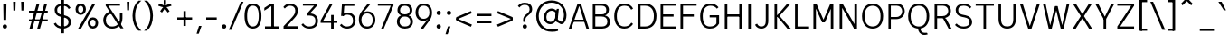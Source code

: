 SplineFontDB: 3.2
FontName: ExploreSans
FullName: Explore Sans Regular
FamilyName: Explore Sans
Weight: Regular
Copyright: Copyright (c) 2024, Bastien
UComments: "2024-12-25: Created with FontForge (http://fontforge.org)"
Version: 001.000
ItalicAngle: 0
UnderlinePosition: -102
UnderlineWidth: 64
Ascent: 800
Descent: 224
InvalidEm: 0
LayerCount: 2
Layer: 0 0 "Arri+AOgA-re" 1
Layer: 1 0 "Avant" 0
XUID: [1021 760 1580941675 4706664]
StyleMap: 0x0040
FSType: 0
OS2Version: 0
OS2_WeightWidthSlopeOnly: 0
OS2_UseTypoMetrics: 1
CreationTime: 1735138560
ModificationTime: 1745266232
PfmFamily: 33
TTFWeight: 400
TTFWidth: 5
LineGap: 192
VLineGap: 0
OS2TypoAscent: 800
OS2TypoAOffset: 0
OS2TypoDescent: -224
OS2TypoDOffset: 0
OS2TypoLinegap: 192
OS2WinAscent: 800
OS2WinAOffset: 0
OS2WinDescent: 224
OS2WinDOffset: 0
HheadAscent: 800
HheadAOffset: 0
HheadDescent: 224
HheadDOffset: 0
OS2FamilyClass: 2049
OS2Vendor: 'PfEd'
Lookup: 258 0 0 "Kern Latin" { "Kern Latin-Latin" [153,0,2] } ['kern' ('DFLT' <'dflt' > 'latn' <'dflt' > ) ]
Lookup: 260 0 0 "Anchors Latin" { "Anchors Latin 1"  } ['mark' ('DFLT' <'dflt' > 'latn' <'dflt' > ) ]
MarkAttachClasses: 1
DEI: 91125
KernClass2: 28 18 "Kern Latin-Latin"
 52 A Z Agrave Aacute Acircumflex Atilde Adieresis Aring
 46 O Q Ograve Oacute Ocircumflex Otilde Odieresis
 1 C
 1 D
 5 H M N
 3 F P
 75 I i Igrave Iacute Icircumflex Idieresis igrave iacute icircumflex idieresis
 39 J U Ugrave Uacute Ucircumflex Udieresis
 3 K R
 1 L
 1 S
 10 T Y Yacute
 3 V W
 50 a agrave aacute acircumflex atilde adieresis aring
 3 b p
 43 c d e q egrave eacute ecircumflex edieresis
 3 f t
 50 h m n u ntilde ugrave uacute ucircumflex udieresis
 1 g
 26 k v w x y yacute ydieresis
 44 o ograve oacute ocircumflex otilde odieresis
 1 l
 1 r
 3 s z
 9 ampersand
 3 one
 5 slash
 50 A Agrave Aacute Acircumflex Atilde Adieresis Aring
 48 C O Q Ograve Oacute Ocircumflex Otilde Odieresis
 37 I Igrave Iacute Icircumflex Idieresis
 1 S
 14 T V W Y Yacute
 50 a agrave aacute acircumflex atilde adieresis aring
 22 b h k m n p r s ntilde
 45 c d e q u egrave eacute ecircumflex edieresis
 1 g
 48 i l igrave iacute icircumflex idieresis dotlessi
 1 j
 3 f t
 44 o ograve oacute ocircumflex otilde odieresis
 22 v w y yacute ydieresis
 3 x z
 9 ampersand
 5 slash
 0 {} 0 {} 0 {} 0 {} 0 {} 0 {} 0 {} 0 {} 0 {} 0 {} 0 {} 0 {} 0 {} 0 {} 0 {} 0 {} 0 {} 0 {} 0 {} -28 {} -24 {} 0 {} 16 {} -72 {} 0 {} 0 {} 0 {} 16 {} -20 {} 0 {} -16 {} -24 {} -32 {} 0 {} -8 {} 0 {} 0 {} -64 {} 0 {} 0 {} 0 {} -41 {} 0 {} 0 {} 0 {} 0 {} 0 {} 0 {} -16 {} 0 {} 0 {} -24 {} -24 {} 0 {} 0 {} 0 {} -24 {} 0 {} 0 {} 0 {} 0 {} 0 {} 0 {} -20 {} 0 {} 0 {} -32 {} 0 {} -24 {} 0 {} 0 {} 0 {} 0 {} -32 {} 0 {} 0 {} 0 {} -52 {} -24 {} -16 {} 0 {} 0 {} 0 {} -8 {} 0 {} 0 {} 0 {} 0 {} 0 {} 0 {} 0 {} 0 {} 0 {} 0 {} 0 {} 0 {} 0 {} 0 {} 0 {} 0 {} 0 {} 0 {} 0 {} 0 {} 0 {} 0 {} 0 {} 0 {} 0 {} -64 {} -16 {} 0 {} 0 {} -68 {} -18 {} 0 {} -32 {} -75 {} 0 {} 0 {} -68 {} -44 {} -24 {} 0 {} 0 {} 0 {} 0 {} 0 {} 0 {} 0 {} 0 {} 0 {} -16 {} 0 {} 0 {} 0 {} 0 {} 0 {} -22 {} 0 {} 0 {} 0 {} -16 {} 0 {} 0 {} -8 {} 0 {} 0 {} 0 {} 0 {} -24 {} -8 {} -8 {} -8 {} 0 {} 0 {} -32 {} 0 {} -20 {} 0 {} -32 {} 0 {} 0 {} -12 {} -41 {} 0 {} 0 {} -48 {} -16 {} -8 {} -32 {} 0 {} 0 {} 0 {} -32 {} -32 {} 0 {} 0 {} -64 {} 0 {} 0 {} 0 {} -58 {} 0 {} -27 {} -120 {} -14 {} 0 {} -41 {} 0 {} -14 {} 0 {} -68 {} -41 {} -40 {} 0 {} 0 {} 0 {} 0 {} 0 {} 0 {} 0 {} 0 {} 0 {} 0 {} 0 {} 0 {} 0 {} -16 {} 0 {} -17 {} 0 {} -55 {} -19 {} 0 {} 0 {} 0 {} -84 {} -27 {} 0 {} 0 {} -40 {} -96 {} -64 {} -96 {} -95 {} 0 {} 0 {} -90 {} -96 {} -68 {} -82 {} -72 {} 0 {} 0 {} -72 {} 0 {} 0 {} 0 {} 0 {} -64 {} 0 {} -64 {} 0 {} 0 {} 0 {} 0 {} -64 {} 0 {} 0 {} -64 {} 0 {} 0 {} 0 {} 0 {} 0 {} 0 {} -96 {} -8 {} 0 {} 0 {} 0 {} -16 {} 0 {} -32 {} -16 {} -32 {} 0 {} -24 {} 0 {} 0 {} -8 {} 0 {} 0 {} 0 {} -29 {} 0 {} 0 {} 0 {} -14 {} -16 {} 0 {} -24 {} 0 {} -24 {} -24 {} -40 {} 0 {} 0 {} -41 {} 0 {} 0 {} 0 {} -20 {} 0 {} 0 {} 0 {} 0 {} 0 {} 0 {} -8 {} 0 {} -19 {} -32 {} -40 {} 0 {} 0 {} -48 {} 0 {} 0 {} 0 {} 0 {} -16 {} 0 {} -44 {} 0 {} -27 {} 0 {} -72 {} -51 {} -8 {} 0 {} 0 {} 0 {} 0 {} -14 {} 0 {} 0 {} 0 {} -80 {} 0 {} 0 {} 0 {} 0 {} 0 {} 0 {} -24 {} 0 {} 0 {} -8 {} 0 {} 0 {} 0 {} 0 {} 0 {} 0 {} 0 {} -96 {} 0 {} 0 {} -24 {} 0 {} 0 {} 0 {} 0 {} -32 {} 0 {} 0 {} -24 {} 0 {} 0 {} -64 {} 0 {} 0 {} 0 {} 0 {} -24 {} 0 {} -16 {} -32 {} 0 {} 0 {} 2 {} -32 {} 0 {} -16 {} -64 {} 0 {} 0 {} -33 {} 0 {} 0 {} 0 {} -80 {} -32 {} 0 {} 0 {} -16 {} -16 {} 0 {} -32 {} 0 {} -25 {} -21 {} -40 {} 0 {} 0 {} 0 {} 0 {} 0 {} 0 {} 0 {} 0 {} 0 {} 0 {} 0 {} 0 {} 0 {} 0 {} 0 {} -24 {} 0 {} 0 {} 0 {} 0 {} -84 {} 0 {} 0 {} 0 {} -48 {} -16 {} 0 {} 0 {} -32 {} 0 {} 0 {} 0 {} -24 {} 0 {} 0 {} -64 {} 0 {} 0 {} -36 {} -20 {} 0 {} 0 {} -84 {} 0 {} 0 {} -24 {} 0 {} 0 {} 0 {} 0 {} -24 {} -21 {} 12 {} 0 {} 0 {} 0 {} 0 {} 0 {} 0 {} 0 {} 0 {} 0 {} -32 {} -48 {} -24 {} 0 {} 0 {} -40 {} -16 {} -64 {} -24 {} -64 {} 0 {} 0 {} 0 {} 0 {} 0 {} 0 {} 0 {} -24 {} 0 {} -24 {} 0 {} -24 {} 0 {} -72 {} -24 {} -48 {} 0 {} -24 {} 0 {} 0 {} 0 {} 0 {} 0 {} 0 {} 0 {} 0 {} 0 {} 0 {} 0 {} 0 {} 0 {} 0 {} 0 {} 0 {} 0 {} 0 {} -109 {}
LangName: 1033
MATH:ScriptPercentScaleDown: 80
MATH:ScriptScriptPercentScaleDown: 60
MATH:DelimitedSubFormulaMinHeight: 1536
MATH:DisplayOperatorMinHeight: 0
MATH:MathLeading: 0 
MATH:AxisHeight: 287 
MATH:AccentBaseHeight: 519 
MATH:FlattenedAccentBaseHeight: 707 
MATH:SubscriptShiftDown: 0 
MATH:SubscriptTopMax: 519 
MATH:SubscriptBaselineDropMin: 0 
MATH:SuperscriptShiftUp: 0 
MATH:SuperscriptShiftUpCramped: 0 
MATH:SuperscriptBottomMin: 519 
MATH:SuperscriptBaselineDropMax: 0 
MATH:SubSuperscriptGapMin: 204 
MATH:SuperscriptBottomMaxWithSubscript: 519 
MATH:SpaceAfterScript: 42 
MATH:UpperLimitGapMin: 0 
MATH:UpperLimitBaselineRiseMin: 0 
MATH:LowerLimitGapMin: 0 
MATH:LowerLimitBaselineDropMin: 0 
MATH:StackTopShiftUp: 0 
MATH:StackTopDisplayStyleShiftUp: 0 
MATH:StackBottomShiftDown: 0 
MATH:StackBottomDisplayStyleShiftDown: 0 
MATH:StackGapMin: 153 
MATH:StackDisplayStyleGapMin: 357 
MATH:StretchStackTopShiftUp: 0 
MATH:StretchStackBottomShiftDown: 0 
MATH:StretchStackGapAboveMin: 0 
MATH:StretchStackGapBelowMin: 0 
MATH:FractionNumeratorShiftUp: 0 
MATH:FractionNumeratorDisplayStyleShiftUp: 0 
MATH:FractionDenominatorShiftDown: 0 
MATH:FractionDenominatorDisplayStyleShiftDown: 0 
MATH:FractionNumeratorGapMin: 51 
MATH:FractionNumeratorDisplayStyleGapMin: 153 
MATH:FractionRuleThickness: 51 
MATH:FractionDenominatorGapMin: 51 
MATH:FractionDenominatorDisplayStyleGapMin: 153 
MATH:SkewedFractionHorizontalGap: 0 
MATH:SkewedFractionVerticalGap: 0 
MATH:OverbarVerticalGap: 153 
MATH:OverbarRuleThickness: 51 
MATH:OverbarExtraAscender: 51 
MATH:UnderbarVerticalGap: 153 
MATH:UnderbarRuleThickness: 51 
MATH:UnderbarExtraDescender: 51 
MATH:RadicalVerticalGap: 51 
MATH:RadicalDisplayStyleVerticalGap: 180 
MATH:RadicalRuleThickness: 51 
MATH:RadicalExtraAscender: 51 
MATH:RadicalKernBeforeDegree: 284 
MATH:RadicalKernAfterDegree: -568 
MATH:RadicalDegreeBottomRaisePercent: 60
MATH:MinConnectorOverlap: 20
Encoding: UnicodeBmp
UnicodeInterp: none
NameList: AGL For New Fonts
DisplaySize: -48
AntiAlias: 1
FitToEm: 1
WinInfo: 37 37 14
BeginPrivate: 0
EndPrivate
Grid
-1024 -34 m 4
 2048 -34 l 1028
-1024 934 m 4
 2048 934 l 1028
-1024 769 m 4
 2048 769 l 1028
-1024 881 m 4
 2048 881 l 1028
  Named: "Uppercase_Accent_Y"
-1020 687 m 4
 2052 687 l 1028
  Named: "Lowercase_Accent_Y"
-1024 929 m 4
 2048 929 l 1028
-1024 -191 m 4
 2048 -191 l 1028
2048 708 m 4
 -1024 708 l 4
 2048 708 l 4
-1024 716 m 4
 2048 716 l 1028
-1024 520 m 4
 2048 520 l 1028
-1024 -7 m 4
 2048 -7 l 1028
-1018 528 m 4
 2054 528 l 1028
EndSplineSet
AnchorClass2: "Ring" "Anchors Latin 1" "AccentCenter" "Anchors Latin 1" "None""" 
BeginChars: 65536 173

StartChar: A
Encoding: 65 65 0
Width: 619
VWidth: 1048
Flags: W
HStem: 0 21G<24 103.006 516.672 595> 184 62<155 496> 688 20G<267.91 375.384>
VStem: 523 72<0 22.4555>
AnchorPoint: "AccentCenter" 321 880 basechar 0
LayerCount: 2
Fore
SplineSet
155 246 m 1
 496 246 l 1
 496 184 l 1
 155 184 l 1
 155 246 l 1
369 708 m 5
 595 0 l 1
 523 0 l 1
 299 708 l 5
 369 708 l 5
275 708 m 5
 344 708 l 5
 96 0 l 1
 24 0 l 1
 275 708 l 5
EndSplineSet
Validated: 1048581
Colour: ff0000
EndChar

StartChar: B
Encoding: 66 66 1
Width: 633
VWidth: 1048
Flags: W
HStem: 0 61<160 444.347> 347 62<160 428.66> 647 61<160 425.044>
VStem: 88 72<61 347 409 647> 472 74<450.956 604.68> 503 74<120.479 284.946>
LayerCount: 2
Fore
SplineSet
160 647 m 5xf8
 160 409 l 1
 339 409 l 2
 422 409 472 441 472 531 c 0
 472 620 410 647 333 647 c 6
 160 647 l 5xf8
160 347 m 1
 160 61 l 1
 356 61 l 2
 439 61 503 105 503 201 c 0xf4
 503 301 436 347 333 347 c 2
 160 347 l 1
88 0 m 1
 88 708 l 5
 335 708 l 6
 459 708 546 646 546 535 c 0xf8
 546 440 485 397 436 377 c 1
 519 360 577 293 577 196 c 0
 577 56 472 0 356 0 c 2
 88 0 l 1
EndSplineSet
Validated: 1
EndChar

StartChar: C
Encoding: 67 67 2
Width: 630
VWidth: 1048
Flags: W
HStem: -7 61<249.408 449.717> 655 61<247.262 450.049>
VStem: 56 74<199.028 510.335>
LayerCount: 2
Fore
SplineSet
130 355 m 1
 130 159 207 54 343 54 c 0
 430 54 488 82 541.610351562 165.567382812 c 1
 588.762695312 127.061523438 l 1
 534.026367188 46.166015625 454 -7 342 -7 c 0
 169 -7 56 121 56 355 c 0
 56 589 178 716 342 716 c 0
 438 716 538 682 588.672851562 569.384765625 c 1
 535 540 l 1
 487.35546875 639.701171875 415 655 343 655 c 0
 205 655 130 549 130 355 c 1
EndSplineSet
Validated: 524289
EndChar

StartChar: D
Encoding: 68 68 3
Width: 652
VWidth: 1048
Flags: W
HStem: 0 61<160 393.942> 647 61<160 395.304>
VStem: 539 73<215.9 492.957>
LayerCount: 2
Fore
SplineSet
160 708 m 5
 287 708 l 5
 501 708 612 566 612 361 c 0
 612 138 500 0 283 0 c 1
 160 0 l 1
 160 61 l 1
 285 61 l 1
 425 61 539 138 539 361 c 0
 539 566 424 647 287 647 c 5
 160 647 l 5
 160 708 l 5
88 708 m 5
 160 708 l 5
 160 0 l 1
 88 0 l 1
 88 708 l 5
EndSplineSet
Validated: 5
EndChar

StartChar: E
Encoding: 69 69 4
Width: 574
VWidth: 1048
Flags: W
HStem: 0 61<160 534> 334 66<159 456> 647 61<160 534>
VStem: 159 1<334 400>
AnchorPoint: "AccentCenter" 308 880 basechar 0
LayerCount: 2
Fore
SplineSet
159 400 m 1
 456 400 l 1
 456 334 l 1
 159 334 l 1
 159 400 l 1
160 61 m 1
 534 61 l 1
 534 0 l 1
 160 0 l 1
 160 61 l 1
160 708 m 5
 534 708 l 5
 534 647 l 5
 160 647 l 5
 160 708 l 5
88 708 m 5
 160 708 l 5
 160 0 l 1
 88 0 l 1
 88 708 l 5
EndSplineSet
Validated: 1048581
EndChar

StartChar: F
Encoding: 70 70 5
Width: 576
VWidth: 1048
Flags: W
HStem: 0 21G<88 161> 338 66<161 466> 647 61<161 544>
VStem: 88 73<0 338 404 647>
LayerCount: 2
Fore
SplineSet
161 404 m 1
 466 404 l 1
 466 338 l 1
 161 338 l 1
 161 404 l 1
161 708 m 5
 544 708 l 5
 544 647 l 5
 161 647 l 5
 161 708 l 5
88 708 m 5
 161 708 l 5
 161 0 l 1
 88 0 l 1
 88 708 l 5
EndSplineSet
Validated: 5
Colour: ff0000
EndChar

StartChar: G
Encoding: 71 71 6
Width: 664
VWidth: 1048
Flags: W
HStem: -7 60<241.201 443.533> 320 62<326 517> 655 61<250.855 455.306>
VStem: 56 74<196.27 505.315> 517 75<115.565 320>
LayerCount: 2
Fore
SplineSet
592 138 m 5
 534 38 452 -7 331 -7 c 1
 203 -7 56 68 56 358 c 1
 56 592 182 716 346 716 c 1
 435 716 510 692 576 611 c 1
 531 570 l 1
 480 634 419 655 347 655 c 1
 209 655 132 552 130 358 c 1
 130 120 225 53 333 53 c 1
 418 53 484 82 517 143 c 1
 517 320 l 1
 326 320 l 1
 326 382 l 1
 592 382 l 1
 592 138 l 5
EndSplineSet
Validated: 1
EndChar

StartChar: H
Encoding: 72 72 7
Width: 659
VWidth: 1048
Flags: W
HStem: 0 21G<88 160 499 571> 346 66<125 534> 688 20G<88 160 499 571>
VStem: 88 72<0 346 412 708> 125 35<346 412> 499 72<0 346 412 708> 499 35<346 412>
LayerCount: 2
Fore
SplineSet
125 412 m 1xea
 534 412 l 1
 534 346 l 1
 125 346 l 1
 125 412 l 1xea
499 708 m 5xe4
 571 708 l 5
 571 0 l 1
 499 0 l 1
 499 708 l 5xe4
88 708 m 5xf0
 160 708 l 5
 160 0 l 1
 88 0 l 1
 88 708 l 5xf0
EndSplineSet
Validated: 5
EndChar

StartChar: I
Encoding: 73 73 8
Width: 248
VWidth: 1048
Flags: W
HStem: 0 21G<88 160> 688 20G<88 160>
VStem: 88 72<0 708>
AnchorPoint: "AccentCenter" 124 880 basechar 0
LayerCount: 2
Fore
SplineSet
88 708 m 5
 160 708 l 5
 160 0 l 1
 88 0 l 1
 88 708 l 5
EndSplineSet
Validated: 1048577
EndChar

StartChar: J
Encoding: 74 74 9
Width: 479
VWidth: 1048
Flags: W
HStem: -7 60<127.873 277.665> 688 20G<327 399>
VStem: 327 72<106.288 708>
LayerCount: 2
Fore
SplineSet
399 708 m 5
 399 210 l 1
 399 64 308 -7 202 -7 c 1
 142 -7 67 11 24 105 c 1
 82 135 l 1
 108 70 160 53 203 53 c 3
 284 53 327 102 327 207 c 1
 327 708 l 5
 399 708 l 5
EndSplineSet
Validated: 1
EndChar

StartChar: K
Encoding: 75 75 10
Width: 581
VWidth: 1048
Flags: W
HStem: 0 21G<88 160 436.26 549> 688 20G<88 160 434.543 548>
VStem: 88 72<0 708>
LayerCount: 2
Fore
SplineSet
549 0 m 1
 453 0 l 1
 150 362 l 1
 193 401 l 1
 549 0 l 1
193 319 m 1
 150 362 l 1
 452 708 l 5
 548 708 l 5
 193 319 l 1
88 708 m 5
 160 708 l 5
 160 0 l 1
 88 0 l 1
 88 708 l 5
EndSplineSet
Validated: 5
Colour: ff0000
EndChar

StartChar: L
Encoding: 76 76 11
Width: 518
VWidth: 1048
Flags: W
HStem: 0 61<152 478> 688 20G<80 152>
VStem: 80 72<61 708>
LayerCount: 2
Fore
SplineSet
152 61 m 1
 478 61 l 1
 478 0 l 1
 152 0 l 1
 152 61 l 1
80 708 m 5
 152 708 l 5
 152 0 l 1
 80 0 l 1
 80 708 l 5
EndSplineSet
Validated: 5
EndChar

StartChar: M
Encoding: 77 77 12
Width: 741
VWidth: 1048
Flags: W
HStem: 0 21G<88 160 581 653> 688 20G<88 180.893 560.412 653>
VStem: 88 72<0 579> 154 6<579 708> 581 72<0 579> 581 7<579 708>
LayerCount: 2
Fore
SplineSet
588 708 m 21xc4
 588 579 l 5
 418 184 l 1
 344 184 l 1
 569 708 l 5
 588 708 l 21xc4
154 708 m 29xd0
 172 708 l 5
 405 184 l 1
 332 184 l 1
 154 579 l 5
 154 708 l 29xd0
581 708 m 5xc4
 653 708 l 5
 653 0 l 1
 581 0 l 1xc8
 581 708 l 5xc4
88 708 m 5xe0
 160 708 l 5xd0
 160 0 l 1
 88 0 l 1
 88 708 l 5xe0
EndSplineSet
Validated: 5
EndChar

StartChar: N
Encoding: 78 78 13
Width: 667
VWidth: 1048
Flags: W
HStem: 0 21G<88 160 485.533 579> 688 20G<88 181.597 507 579>
VStem: 88 72<0 600> 153 7<600 708> 507 72<113 708> 507 8<0 113>
LayerCount: 2
Fore
SplineSet
153 708 m 5xd4
 170 708 l 5
 515 113 l 1
 515 0 l 1
 497 0 l 1
 153 600 l 5
 153 708 l 5xd4
507 708 m 5xc8
 579 708 l 5
 579 0 l 1xc8
 507 0 l 1xc4
 507 708 l 5xc8
88 708 m 5xe0
 160 708 l 5xd0
 160 0 l 1
 88 0 l 1
 88 708 l 5xe0
EndSplineSet
Validated: 5
EndChar

StartChar: O
Encoding: 79 79 14
Width: 710
VWidth: 1048
Flags: W
HStem: -8 61<259.845 454.711> 653 62<258.955 455.953>
VStem: 56 72<206.476 498.828> 581 73<202.92 507.258>
AnchorPoint: "AccentCenter" 358 880 basechar 0
LayerCount: 2
Fore
SplineSet
128 354 m 0
 128 136 234 53 358 53 c 0
 482 53 581 136 581 354 c 0
 581 572 482 653 358 653 c 0
 234 653 128 572 128 354 c 0
56 354 m 0
 56 626 218 715 358 715 c 0
 498 715 654 624 654 357 c 0
 654 89 508 -8 358 -8 c 0
 206 -8 56 93 56 354 c 0
EndSplineSet
Validated: 1048577
EndChar

StartChar: P
Encoding: 80 80 15
Width: 605
VWidth: 1048
Flags: W
HStem: 0 21G<88 155> 263 61<155 393.606> 647 61<155 401.45>
VStem: 88 67<0 263 324 647> 477 72<406.174 570.815>
LayerCount: 2
Fore
SplineSet
155 708 m 5
 155 708 253 708 327 708 c 4
 458 708 549 609 549 491 c 0
 549 364 452 263 309 263 c 9
 155 263 l 1
 155 324 l 1
 309 324 l 17
 412 324 477 401 477 491 c 0
 477 577 411 647 327 647 c 13
 155 647 l 5
 155 708 l 5
88 708 m 5
 155 708 l 5
 155 0 l 1
 88 0 l 1
 88 708 l 5
EndSplineSet
Validated: 5
Colour: ff0000
EndChar

StartChar: Q
Encoding: 81 81 16
Width: 710
VWidth: 1048
Flags: W
HStem: -184 60<451.239 590> -8 8<336 400> 653 62<258.955 455.953>
VStem: 56 72<206.476 498.828> 581 73<202.92 507.258>
AnchorPoint: "AccentCenter" 362 880 basechar 0
LayerCount: 2
Fore
SplineSet
128 354 m 0
 128 136 234 53 358 53 c 0
 482 53 581 136 581 354 c 0
 581 572 482 653 358 653 c 0
 234 653 128 572 128 354 c 0
56 354 m 0
 56 626 218 715 358 715 c 0
 498 715 654 624 654 357 c 0
 654 89 508 -8 358 -8 c 0
 206 -8 56 93 56 354 c 0
400 0 m 25
 400 0 407 -124 518 -124 c 0
 560 -124 590 -124 590 -124 c 1
 612 -165 l 1
 612 -165 578 -184 510 -184 c 0
 395 -184 336 -80 336 0 c 9
 400 0 l 25
EndSplineSet
Validated: 1048581
EndChar

StartChar: R
Encoding: 82 82 17
Width: 607
VWidth: 1048
Flags: W
HStem: 0 21G<88 160 474.007 567> 291 61<160 400.588> 647 61<160 406.815>
VStem: 88 72<0 291 352 647> 476 74<421.473 580.341>
LayerCount: 2
Fore
SplineSet
319 302 m 5
 378 302 l 5
 418 272 l 5
 567 0 l 5
 485 0 l 5
 319 302 l 5
160 708 m 1
 160 708 253 708 327 708 c 0
 458 708 550 621 550 503 c 0
 550 376 451 291 308 291 c 1
 160 291 l 1
 160 352 l 1
 308 352 l 1
 411 352 476 413 476 503 c 0
 476 589 411 647 327 647 c 1
 160 647 l 1
 160 708 l 1
88 708 m 1
 160 708 l 1
 160 0 l 1
 88 0 l 1
 88 708 l 1
EndSplineSet
Validated: 5
Colour: ff0000
EndChar

StartChar: S
Encoding: 83 83 18
Width: 594
VWidth: 1048
Flags: W
HStem: -7 59<186.616 400.727> 656 60<198.496 401.19>
VStem: 71 72<450.178 606.028> 464 72<107.761 256.999>
LayerCount: 2
Fore
SplineSet
297 716 m 1
 370 716 455 692 516 618 c 1
 473 576 l 1
 422 638 366 656 292 656 c 1
 182 656 143 597 143 535 c 1
 143 454 174 415 281 393 c 0
 352 378 l 1
 474 352 536 286 536 179 c 1
 536 68 436 -7 299 -7 c 1
 201 -7 115 24 50 99 c 1
 97 141 l 1
 144 80 223 52 299 52 c 1
 408 52 464 104 464 178 c 1
 464 266 416 299 322 318 c 1
 254 332 l 0
 129 355 71 430 71 534 c 1
 71 639 164 716 297 716 c 1
EndSplineSet
Validated: 1
EndChar

StartChar: T
Encoding: 84 84 19
Width: 611
VWidth: 1048
Flags: W
HStem: 0 21G<269 341> 646 62<48 269 341 563>
VStem: 269 72<0 646>
LayerCount: 2
Fore
SplineSet
48 708 m 5
 563 708 l 5
 563 646 l 5
 48 646 l 5
 48 708 l 5
269 646 m 5
 341 646 l 5
 341 0 l 1
 269 0 l 1
 269 646 l 5
EndSplineSet
Validated: 5
Colour: ff0000
EndChar

StartChar: U
Encoding: 85 85 20
Width: 651
VWidth: 1048
Flags: W
HStem: -8 61<232.072 418.896> 688 20G<80 152 499 571>
VStem: 80 72<142.923 708> 499 72<142.026 708>
AnchorPoint: "AccentCenter" 307 880 basechar 0
LayerCount: 2
Fore
SplineSet
80 708 m 5
 152 708 l 5
 152 264 l 1
 152 94 234 53 328 53 c 0
 416 53 499 94 499 264 c 1
 499 708 l 5
 571 708 l 5
 571 262 l 1
 571 62 453 -8 324 -8 c 0
 199 -8 80 62 80 264 c 1
 80 708 l 5
EndSplineSet
Validated: 1048577
EndChar

StartChar: V
Encoding: 86 86 21
Width: 655
VWidth: 1048
Flags: W
HStem: 0 21G<273.277 380.751> 688 20G<42 129.384 525.559 613>
LayerCount: 2
Fore
SplineSet
304 0 m 1
 532 708 l 5
 613 708 l 5
 374 0 l 1
 304 0 l 1
42 708 m 5
 123 708 l 5
 349 0 l 1
 280 0 l 1
 42 708 l 5
EndSplineSet
Validated: 5
Colour: ff0000
EndChar

StartChar: W
Encoding: 87 87 22
Width: 812
VWidth: 1048
Flags: W
HStem: 0 21G<190.389 285.969 530.156 621.605> 688 19G<32 110.272 701.734 780>
VStem: 32 74<675.909 707> 706 74<676.865 708>
LayerCount: 2
Fore
SplineSet
599 0 m 1
 535 0 l 1
 380 640 l 1
 448 640 l 1
 599 0 l 1
780 708 m 5
 617 0 l 1
 555 0 l 1
 706 708 l 5
 780 708 l 5
213 0 m 1
 372 640 l 1
 440 640 l 1
 281 0 l 1
 213 0 l 1
32 707 m 1
 106 707 l 1
 257 0 l 1
 195 0 l 1
 32 707 l 1
EndSplineSet
Validated: 5
Colour: ff0000
EndChar

StartChar: X
Encoding: 88 88 23
Width: 660
VWidth: 1048
Flags: W
HStem: 0 21G<56 154.533 504.533 604> 688 20G<56 154.575 504.492 604>
LayerCount: 2
Fore
SplineSet
56 708 m 5
 142 708 l 5
 330 409 l 1
 517 708 l 5
 604 708 l 5
 375 354 l 1
 604 0 l 1
 517 0 l 1
 330 300 l 1
 142 0 l 1
 56 0 l 1
 285 354 l 1
 56 708 l 5
EndSplineSet
Validated: 1
EndChar

StartChar: Y
Encoding: 89 89 24
Width: 595
VWidth: 1048
Flags: W
HStem: 0 21G<263 336> 688 20G<24 121.162 474.023 571>
VStem: 263 73<0 275>
AnchorPoint: "AccentCenter" 296 880 basechar 0
LayerCount: 2
Fore
SplineSet
263 275 m 1
 336 275 l 1
 336 0 l 1
 263 0 l 1
 263 275 l 1
268 275 m 1
 484 708 l 5
 571 708 l 5
 331 263 l 1
 268 275 l 1
24 708 m 5
 111 708 l 5
 331 275 l 1
 268 263 l 1
 24 708 l 5
EndSplineSet
Validated: 1048581
Colour: ff0000
EndChar

StartChar: Z
Encoding: 90 90 25
Width: 603
VWidth: 1048
Flags: W
HStem: 0 61<146 539> 647 61<64 539>
LayerCount: 2
Fore
SplineSet
457 647 m 5
 539 647 l 5
 146 61 l 1
 64 61 l 1
 457 647 l 5
64 61 m 1
 539 61 l 1
 539 0 l 1
 64 0 l 1
 64 61 l 1
64 708 m 5
 539 708 l 5
 539 647 l 5
 64 647 l 5
 64 708 l 5
EndSplineSet
Validated: 5
EndChar

StartChar: bracketleft
Encoding: 91 91 26
Width: 394
VWidth: 1048
Flags: W
HStem: -66 62<110 293> 757 62<110 293>
VStem: 77 216<-66 -4 757 819> 110 41<-66 -4 757 819>
LayerCount: 2
Fore
SplineSet
110 757 m 1xd0
 110 819 l 1xd0
 293 819 l 5
 293 757 l 5xe0
 110 757 l 1xd0
110 -66 m 1
 110 -4 l 1xd0
 293 -4 l 5
 293 -66 l 5xe0
 110 -66 l 1
77 819 m 1xe0
 151 819 l 1
 151 -66 l 1xd0
 77 -66 l 1
 77 819 l 1xe0
EndSplineSet
Validated: 5
EndChar

StartChar: backslash
Encoding: 92 92 27
Width: 420
VWidth: 1048
Flags: W
HStem: 748 20G<1 87.4932>
LayerCount: 2
Fore
SplineSet
420 -35 m 1
 342 -35 l 1
 1 768 l 5
 79 768 l 1
 420 -35 l 1
EndSplineSet
Validated: 1
EndChar

StartChar: bracketright
Encoding: 93 93 28
Width: 394
VWidth: 1048
Flags: W
HStem: -66 62<77 261> 757 62<77 261>
VStem: 77 216<-66 -4 757 819> 220 41<-66 -4 757 819>
LayerCount: 2
Fore
SplineSet
261 757 m 1xd0
 77 757 l 1
 77 819 l 1xe0
 261 819 l 1
 261 757 l 1xd0
261 -66 m 1xd0
 77 -66 l 1
 77 -4 l 1xe0
 261 -4 l 1
 261 -66 l 1xd0
293 819 m 1
 293 -66 l 1xe0
 220 -66 l 1
 220 819 l 1xd0
 293 819 l 1
EndSplineSet
Validated: 5
EndChar

StartChar: asciicircum
Encoding: 94 94 29
Width: 505
VWidth: 1048
Flags: W
HStem: 667 185
VStem: 77 327
LayerCount: 2
Fore
SplineSet
77 716 m 25
 208 852 l 1
 273 852 l 25
 404 716 l 25
 364 667 l 25
 241 786 l 25
 118 667 l 25
 77 716 l 25
EndSplineSet
Validated: 1
EndChar

StartChar: underscore
Encoding: 95 95 30
Width: 579
VWidth: 1048
Flags: W
HStem: -66 66<95 496>
LayerCount: 2
Fore
SplineSet
95 0 m 5
 496 0 l 5
 496 -66 l 5
 95 -66 l 5
 95 0 l 5
EndSplineSet
Validated: 1
EndChar

StartChar: grave
Encoding: 96 96 31
Width: 284
VWidth: 1048
Flags: W
HStem: 527 242
VStem: 32 217
LayerCount: 2
Fore
SplineSet
124 769 m 1
 249 527 l 1
 188 528 l 1
 32 769 l 1
 124 769 l 1
EndSplineSet
Validated: 1
EndChar

StartChar: a
Encoding: 97 97 32
Width: 529
Flags: W
HStem: -8 60<159.586 320.325> 0 21G<395.867 457> 250 61<159.345 384> 466 61<171.416 341.192>
VStem: 56 73<81.6253 221.196> 384 73<105.825 250 311 422.375> 399 58<0 45.7649>
AnchorPoint: "AccentCenter" 260 687 basechar 0
AnchorPoint: "Ring" 264 687 basechar 0
LayerCount: 2
Fore
SplineSet
129 147 m 0xbc
 129 84 165 52 240 52 c 0
 301 52 356 84 384 138 c 9
 384 250 l 1
 268 250 l 2
 160 250 129 226 129 147 c 0xbc
386 83 m 1
 366 33 303 -8 236 -8 c 0
 125 -8 56 52 56 147 c 0
 56 252 114 311 254 311 c 2
 384 311 l 1
 384 346 l 2
 384 430 335 466 258 466 c 0
 198 466 159 444 128 404 c 1
 84 440 l 1
 117 494 181 527 260 527 c 0
 369 527 457 474 457 332 c 2
 457 122 l 1xbc
 457 0 l 1
 399 0 l 1x7a
 386 83 l 1
EndSplineSet
Validated: 1
EndChar

StartChar: b
Encoding: 98 98 33
Width: 609
VWidth: 1048
Flags: W
HStem: -7 61<230.967 400.346> 468 60<226.5 396.733>
VStem: 88 74<51.4734 89 131 366 439 724> 88 57<0 37.5266> 479 74<144.263 375.783>
LayerCount: 2
Fore
SplineSet
153 439 m 5xe8
 169 480 222 528 317 528 c 5
 444 528 553 440 553 269 c 5
 553 78 441 -7 317 -7 c 5
 202 -7 150 76 135 131 c 5
 142 200 l 5
 160 123 225 54 313 54 c 5
 414 54 479 120 479 266 c 5
 479 399 407 468 313 468 c 5
 236 468 180 425 162 366 c 5
 153 439 l 5xe8
88 724 m 5
 162 724 l 5
 162 89 l 5xe8
 145 0 l 5
 88 0 l 5xd8
 88 724 l 5
EndSplineSet
Validated: 5
EndChar

StartChar: c
Encoding: 99 99 34
Width: 506
VWidth: 1048
Flags: W
HStem: -7 60<203.039 370.755> 468 60<203.884 373.256>
VStem: 56 72<141.843 379.883>
AnchorPoint: "AccentCenter" 266 686 basechar 0
LayerCount: 2
Fore
SplineSet
429 389 m 0
 388 452 343 468 280 468 c 0
 188 468 128 395 128 258 c 0
 128 121 190 53 282 53 c 0
 357 53 394 82 432 140 c 4
 482 102 l 4
 427 28 380 -7 282 -7 c 0
 156 -7 56 94 56 261 c 0
 56 428 145 528 280 528 c 0
 370 528 429 499 479 422 c 0
 429 389 l 0
EndSplineSet
Validated: 1048577
EndChar

StartChar: d
Encoding: 100 100 35
Width: 609
VWidth: 1048
Flags: W
HStem: -7 61<208.654 378.033> 468 60<212.267 382.5>
VStem: 56 74<144.263 375.783> 447 74<51.4734 89 131 366 439 724> 464 57<0 37.5266>
LayerCount: 2
Fore
SplineSet
456 439 m 5xf0
 447 366 l 5
 429 425 373 468 296 468 c 5
 202 468 130 399 130 266 c 5
 130 120 195 54 296 54 c 5
 384 54 449 123 467 200 c 5
 474 131 l 5
 459 76 407 -7 292 -7 c 5
 168 -7 56 78 56 269 c 5
 56 440 165 528 292 528 c 5
 387 528 440 480 456 439 c 5xf0
521 724 m 5
 521 0 l 5
 464 0 l 5xe8
 447 89 l 5
 447 724 l 5
 521 724 l 5
EndSplineSet
Validated: 5
EndChar

StartChar: e
Encoding: 101 101 36
Width: 545
VWidth: 1048
Flags: W
HStem: -8 60<205.488 383.926> 238 62<129 421> 467 60<200.528 364.533>
VStem: 56 73<138.085 238 300 386.493> 421 68<300.745 405.487>
AnchorPoint: "AccentCenter" 285 686 basechar 0
LayerCount: 2
Fore
SplineSet
287 467 m 1
 180 467 129 392 129 300 c 1
 421 300 l 1
 421 318 l 1
 421 416 365 467 287 467 c 1
288 527 m 0
 397 527 489 447 489 307 c 1
 489 280 487 257 476 238 c 1
 129 238 l 1
 129 133 183 52 287 52 c 0
 354 52 403 73 440 124 c 1
 485 83 l 1
 429 23 378 -8 285 -8 c 0
 146 -8 56 98 56 261 c 0
 56 422 143 527 288 527 c 0
EndSplineSet
Validated: 1048577
EndChar

StartChar: f
Encoding: 102 102 37
Width: 420
VWidth: 1048
Flags: W
HStem: 0 21G<156 230> 459 61<56 366> 674 58<244.532 368>
VStem: 156 74<0 659.704>
LayerCount: 2
Fore
SplineSet
300 674 m 1
 256 674 230 652 230 600 c 1
 230 0 l 1
 156 0 l 1
 156 587 l 1
 156 683 214 732 300 732 c 1
 324 732 346 730 374 725 c 1
 368 674 l 1
 346 674 324 674 300 674 c 1
56 520 m 1
 156 520 l 1
 366 520 l 1
 366 459 l 1
 290 459 l 1
 56 459 l 1
 56 520 l 1
EndSplineSet
Validated: 5
EndChar

StartChar: g
Encoding: 103 103 38
Width: 554
VWidth: 1048
Flags: HW
HStem: -192 57<151.476 381.799> 12 62<197.034 427.179> 188 57<139.5 321.575> 460 60<157.668 308.289 423 509>
VStem: 48 79<-110.899 -9.18562> 53 66<86.9209 159.122 292.275 419.029> 359 73<281.713 427.16> 440 74<-91.1798 -2.84891>
LayerCount: 2
Fore
SplineSet
254 189 m 1xf7
 162 182 119 160 119 119 c 0
 119 88 157 74 199 74 c 0
 193 25 l 0
 100 25 53 65 53 118 c 0
 53 188 136 218 234 229 c 1
 254 189 l 1xf7
354 12 m 1
 175 12 l 1
 148 0 127 -27 127 -66 c 1xfb
 127 -116 177 -135 256 -135 c 0
 352 -135 440 -104 440 -50 c 0
 440 3 400 12 354 12 c 1
345 74 m 1
 442 74 514 39 514 -47 c 0
 514 -138 389 -192 254 -192 c 0
 129 -192 48 -144 48 -68 c 1
 48 5 133 42 197 59 c 1
 199 74 l 1
 345 74 l 1
126 358 m 0
 126 282 163 245 244 245 c 0
 318 245 359 282 359 358 c 0
 359 424 318 467 244 467 c 0
 163 467 126 424 126 358 c 0
53 362 m 0xf7
 53 463 127 527 240 527 c 0
 356 527 432 463 432 362 c 0
 432 253 354 188 238 188 c 0
 116 188 53 264 53 362 c 0xf7
423 460 m 1
 352 460 l 1
 324 460 l 1
 302 520 l 1
 509 520 l 1
 509 460 l 1
 423 460 l 1
EndSplineSet
Validated: 5
Colour: ff0000
EndChar

StartChar: h
Encoding: 104 104 39
Width: 586
VWidth: 1048
Flags: W
HStem: 0 21G<88 161 432 506> 467 61<226.384 376.847> 687 20G<88 161>
VStem: 88 73<0 356 413 707> 432 74<0 411.578>
AnchorPoint: "AccentCenter" 290 686 basechar 0
LayerCount: 2
Fore
SplineSet
143 413 m 5
 160 468 217 528 309 528 c 0
 439 528 506 435 506 326 c 1
 506 0 l 1
 432 0 l 1
 432 324 l 2
 432 414 383 467 300 467 c 0
 233 467 186 426 161 356 c 5
 143 413 l 5
88 707 m 1
 161 707 l 1
 161 0 l 1
 88 0 l 1
 88 707 l 1
EndSplineSet
Validated: 1048581
EndChar

StartChar: i
Encoding: 105 105 40
Width: 313
VWidth: 1048
Flags: HW
HStem: 0 21G<135 209> 459 60<32 152> 634 105<130.515 215.485>
VStem: 121 104<643.515 729.146> 135 74<0 459> 135 17<459 519>
LayerCount: 2
Fore
SplineSet
121 686 m 0
 121 715 144 739 173 739 c 0
 202 739 225 715 225 686 c 0
 225 657 202 634 173 634 c 0
 144 634 121 657 121 686 c 0
135 459 m 1
 32 459 l 1
 32 519 l 1
 135 519 l 1
 152 519 l 1
 209 519 l 1
 209 0 l 1
 135 0 l 1
 135 459 l 1
EndSplineSet
Validated: 8388609
EndChar

StartChar: j
Encoding: 106 106 41
Width: 271
VWidth: 1048
Flags: W
HStem: -191 60<0 79.1285> 499 20G<100 174> 634 105<95.5153 181.146>
VStem: 86 105<643.515 729.146> 100 74<-110.176 519>
LayerCount: 2
Fore
SplineSet
86 686 m 0xf0
 86 715 109 739 138 739 c 0
 167 739 191 715 191 686 c 0
 191 657 167 634 138 634 c 0
 109 634 86 657 86 686 c 0xf0
12 -131 m 1
 84 -131 100 -103 100 -20 c 1
 100 519 l 1
 174 519 l 1
 174 -20 l 1xe8
 174 -134 130 -191 12 -191 c 1
 0 -191 l 1
 0 -131 l 1
 12 -131 l 1
EndSplineSet
Validated: 1
Colour: ff0000
EndChar

StartChar: k
Encoding: 107 107 42
Width: 519
VWidth: 1048
Flags: W
HStem: 0 21G<88 162 380.818 499> 499 20G<368.41 496>
VStem: 88 74<0 724>
LayerCount: 2
Fore
SplineSet
238 275 m 1
 499 0 l 1
 399 0 l 1
 149 275 l 1
 238 275 l 1
149 275 m 1
 388 519 l 1
 496 519 l 1
 238 275 l 1
 149 275 l 1
88 724 m 1
 162 724 l 1
 162 0 l 1
 88 0 l 1
 88 724 l 1
EndSplineSet
Validated: 5
Colour: ff0000
EndChar

StartChar: l
Encoding: 108 108 43
Width: 269
VWidth: 1048
Flags: W
HStem: -7 58<164.102 243> 748 20G<88 161>
VStem: 88 73<53.8582 768>
LayerCount: 2
Fore
SplineSet
177 -7 m 1
 120 -7 88 24 88 85 c 1
 88 768 l 1
 161 768 l 1
 161 89 l 1
 161 62 172 51 198 51 c 1
 243 51 l 1
 253 0 l 1
 235 -5 199 -7 177 -7 c 1
EndSplineSet
Validated: 1
EndChar

StartChar: m
Encoding: 109 109 44
Width: 831
VWidth: 1048
Flags: W
HStem: 0 21G<88 161 385 458 686 759> 466 61<213.265 351.15 509.916 647.47> 499 20G<88 148.596>
VStem: 88 73<0 379 430 469.872> 88 57<479.128 519> 385 73<0 430> 686 73<0 425.328>
LayerCount: 2
Fore
SplineSet
437 420 m 1xc6
 451 465 502 527 602 527 c 5
 695 527 759 459 759 354 c 1
 759 0 l 1
 686 0 l 1
 686 353 l 1
 686 430 638 466 583 466 c 5
 519 466 468 428 448 375 c 1
 437 420 l 1xc6
151 434 m 1
 162 467 206 527 307 527 c 1
 378 527 426 486 446 430 c 1
 458 430 l 1
 458 0 l 1
 385 0 l 1
 385 369 l 1
 385 427 343 466 288 466 c 1
 223 466 173 426 161 379 c 1xd6
 151 434 l 1
88 519 m 1xae
 145 519 l 1xae
 161 430 l 1
 161 0 l 1
 88 0 l 1xb6
 88 519 l 1xae
EndSplineSet
Validated: 5
EndChar

StartChar: n
Encoding: 110 110 45
Width: 562
VWidth: 1048
Flags: W
HStem: 0 21G<80 153 424 498> 466 61<215.523 369.099> 499 20G<80 141.638>
VStem: 80 57<307 307 413 457.646 496.713 519> 135 18<307 307 413 465> 424 74<0 411.239>
AnchorPoint: "AccentCenter" 282 686 basechar 0
LayerCount: 2
Fore
SplineSet
80 519 m 5xb4
 137 519 l 5xb4
 153 450 l 5
 153 0 l 5xac
 80 0 l 5
 80 519 l 5xb4
135 413 m 5xcc
 147 465 215 527 307 527 c 4
 437 527 498 435 498 326 c 5
 498 0 l 5
 424 0 l 5
 424 324 l 6
 424 414 375 466 292 466 c 4
 192 466 140 383 140 307 c 5
 135 413 l 5xcc
EndSplineSet
Validated: 1048581
EndChar

StartChar: o
Encoding: 111 111 46
Width: 576
VWidth: 1048
Flags: W
HStem: -8 60<206.289 365.521> 467 60<208.867 363.811>
VStem: 56 72<141.619 374.485> 448 72<143.757 372.316>
AnchorPoint: "AccentCenter" 285 686 basechar 0
LayerCount: 2
Fore
SplineSet
128 258 m 0
 128 121 194 52 286 52 c 0
 378 52 448 121 448 258 c 0
 448 395 378 467 286 467 c 0
 194 467 128 395 128 258 c 0
56 261 m 0
 56 428 151 527 286 527 c 0
 421 527 520 428 520 261 c 0
 520 94 421 -8 286 -8 c 0
 160 -8 56 94 56 261 c 0
EndSplineSet
Validated: 1048577
EndChar

StartChar: p
Encoding: 112 112 47
Width: 609
VWidth: 1048
Flags: W
HStem: -7 60<226.5 396.733> 467 61<231.803 398.074>
VStem: 88 74<431 468.527> 88 57<482.473 520> 479 74<144.479 377.602>
LayerCount: 2
Fore
SplineSet
153 82 m 5xe8
 169 41 222 -7 317 -7 c 5
 444 -7 553 92 553 252 c 5
 553 432 462 528 324 528 c 5
 209 528 150 445 135 390 c 5
 142 321 l 5
 160 398 225 467 313 467 c 5
 414 467 479 401 479 255 c 5
 479 122 407 53 313 53 c 5
 236 53 180 96 162 155 c 5
 153 82 l 5xe8
88 -191 m 5xd8
 162 -191 l 5
 162 431 l 5xe8
 145 520 l 5
 88 520 l 5
 88 -191 l 5xd8
EndSplineSet
Validated: 5
EndChar

StartChar: q
Encoding: 113 113 48
Width: 609
VWidth: 1048
Flags: W
HStem: -7 60<212.267 382.5> 467 61<210.926 377.197> 500 20G<460.18 521>
VStem: 56 74<144.479 377.602> 447 74<-191 82 155 390 431 468.527> 464 57<482.473 520>
LayerCount: 2
Fore
SplineSet
456 82 m 1xd8
 440 41 387 -7 292 -7 c 1
 165 -7 56 92 56 252 c 1
 56 432 147 528 285 528 c 1
 400 528 459 445 474 390 c 1
 467 321 l 1
 449 398 384 467 296 467 c 1
 195 467 130 401 130 255 c 1
 130 122 202 53 296 53 c 1
 373 53 429 96 447 155 c 1
 456 82 l 1xd8
521 -191 m 1
 447 -191 l 1
 447 431 l 1xb8
 464 520 l 1
 521 520 l 1xb4
 521 -191 l 1
EndSplineSet
Validated: 5
EndChar

StartChar: r
Encoding: 114 114 49
Width: 367
VWidth: 1048
Flags: W
HStem: 0 21G<88 161> 463 65<203.426 336> 463 54<281.441 336> 500 20G<88 147.623>
VStem: 88 73<0 452.656> 88 57<465.344 520> 88 49<373 454.881>
LayerCount: 2
Fore
SplineSet
280 528 m 1xc2
 311 528 325 525 350 517 c 1xa2
 336 463 l 1
 308 463 l 1
 204 463 161 426 136 340 c 1
 137 373 l 1
 147 462 184 528 280 528 c 1xc2
88 520 m 1x94
 145 520 l 1x94
 161 398 l 1
 161 0 l 1
 88 0 l 1x98
 88 520 l 1x94
EndSplineSet
Validated: 5
Colour: ff0000
EndChar

StartChar: s
Encoding: 115 115 50
Width: 470
VWidth: 1048
Flags: W
HStem: -9 60<136.044 325.627> 467 60<152.163 317.546>
VStem: 47 72<333.456 435.638> 358 72<79.8596 194.839>
LayerCount: 2
Fore
SplineSet
42 76 m 1
 91 115 l 1
 120 75 160 51 236 51 c 1
 321 51 358 83 358 139 c 1
 358 188 324 216 267 228 c 1
 172 248 l 0
 91 268 47 321 47 391 c 1
 47 467 121 527 236 527 c 1
 310 527 365 498 415 442 c 1
 366 403 l 1
 337 440 292 467 238 467 c 1
 169 467 119 436 119 391 c 1
 119 348 142 319 194 306 c 0
 292 285 l 1
 367 266 430 220 430 136 c 1
 430 40 351 -9 238 -9 c 1
 147 -9 82 23 42 76 c 1
EndSplineSet
Validated: 1
EndChar

StartChar: t
Encoding: 116 116 51
Width: 420
VWidth: 1048
Flags: W
HStem: -7 58<242.838 354> 460 60<54 360>
VStem: 156 73<63.4975 635>
LayerCount: 2
Fore
SplineSet
284 -7 m 1
 196 -7 156 40 156 120 c 1
 156 635 l 1
 229 686 l 1
 229 121 l 1
 229 70 250 51 304 51 c 1
 354 51 l 1
 362 0 l 1
 333 -4 311 -7 284 -7 c 1
54 460 m 1
 54 520 l 1
 360 520 l 1
 360 460 l 1
 54 460 l 1
EndSplineSet
Validated: 5
EndChar

StartChar: u
Encoding: 117 117 52
Width: 562
VWidth: 1048
Flags: W
HStem: -8 61<185.604 341.47> 0 21G<420.098 482> 499 20G<64 137 408 482>
VStem: 64 73<103.167 519> 408 74<45.264 82 119 519> 417 9<128 193.069> 424 58<0 36.736>
AnchorPoint: "AccentCenter" 272 686 basechar 0
LayerCount: 2
Fore
SplineSet
482 0 m 1x72
 424 0 l 1x72
 408 82 l 1
 408 519 l 1
 482 519 l 1x78
 482 0 l 1x72
426 119 m 1xb4
 397 46 345 -8 253 -8 c 0
 123 -8 64 85 64 194 c 1
 64 519 l 1
 137 519 l 1
 137 196 l 2
 137 106 176 53 259 53 c 0
 357 53 417 128 417 212 c 1
 426 119 l 1xb4
EndSplineSet
Validated: 1048581
EndChar

StartChar: v
Encoding: 118 118 53
Width: 556
VWidth: 1048
Flags: W
HStem: 0 21G<230.37 331.399> 499 20G<40 127.091 429.141 516>
LayerCount: 2
Fore
SplineSet
258 0 m 5
 436 519 l 1
 516 519 l 1
 324 0 l 5
 258 0 l 5
40 519 m 1
 120 519 l 1
 304 0 l 1
 238 0 l 1
 40 519 l 1
EndSplineSet
Validated: 5
Colour: ff0000
EndChar

StartChar: w
Encoding: 119 119 54
Width: 751
VWidth: 1048
Flags: W
HStem: 0 21G<154.414 262.356 482.952 590.817> 499 20G<40 119.123 326.644 425.048 630.568 711>
VStem: 40 75<487.738 519> 635 76<489.238 519>
LayerCount: 2
Fore
SplineSet
551 0 m 5
 488 0 l 1
 357 519 l 1
 420 519 l 1
 551 0 l 5
711 519 m 1
 586 0 l 1
 520 0 l 1
 635 519 l 1
 711 519 l 1
193 0 m 1
 332 519 l 1
 396 519 l 1
 257 0 l 1
 193 0 l 1
40 519 m 1
 115 519 l 1
 222 0 l 1
 159 0 l 1
 40 519 l 1
EndSplineSet
Validated: 5
Colour: ff0000
EndChar

StartChar: x
Encoding: 120 120 55
Width: 516
VWidth: 1048
Flags: W
HStem: 0 21G<30 133.521 393.573 497> 499 20G<30 133.714 393.381 497>
LayerCount: 2
Fore
SplineSet
30 519 m 1
 120 519 l 1
 264 309 l 5
 407 519 l 1
 497 519 l 1
 309 260 l 1
 497 0 l 1
 407 0 l 1
 264 213 l 5
 120 0 l 1
 30 0 l 1
 219 260 l 1
 30 519 l 1
EndSplineSet
Validated: 1
Colour: ff0000
EndChar

StartChar: y
Encoding: 121 121 56
Width: 555
VWidth: 1048
Flags: W
HStem: 499 20G<48 136.396 426.604 518>
AnchorPoint: "AccentCenter" 291 686 basechar 0
LayerCount: 2
Fore
SplineSet
159 -192 m 1
 246 25 l 1
 48 519 l 1
 129 519 l 1
 271 135 l 1
 282 83 l 1
 292 135 l 1
 434 519 l 1
 518 519 l 1
 234 -192 l 1
 159 -192 l 1
EndSplineSet
Validated: 1048577
Colour: ff0000
EndChar

StartChar: z
Encoding: 122 122 57
Width: 518
VWidth: 1048
Flags: W
HStem: 0 60<144 458> 456 64<63 452>
LayerCount: 2
Fore
SplineSet
368 456 m 1
 452 456 l 1
 144 60 l 1
 60 60 l 1
 368 456 l 1
60 60 m 1
 458 60 l 1
 458 0 l 1
 60 0 l 1
 60 60 l 1
63 520 m 1
 452 520 l 1
 452 456 l 1
 63 456 l 1
 63 520 l 1
EndSplineSet
Validated: 5
EndChar

StartChar: braceleft
Encoding: 123 123 58
Width: 369
VWidth: 1048
Flags: W
HStem: -70 62<222.875 321> 346 61<48 94.5857> 757 61<230.375 321>
VStem: 119 74<23.1736 321.566 426.392 719.703>
LayerCount: 2
Fore
SplineSet
119 636 m 1
 119 757 192 818 321 818 c 1
 321 757 l 1
 230 757 193 727 193 636 c 0
 193 513 l 1
 193 431 149 392 114 376 c 1
 147 364 193 331 193 247 c 5
 193 111 l 1
 193 10 230 -8 321 -8 c 1
 321 -70 l 1
 185 -70 119 -20 119 111 c 0
 119 151 119 199 119 273 c 17
 119 311 80 346 48 346 c 9
 48 407 l 1
 81 407 119 432 119 478 c 9
 119 636 l 1
EndSplineSet
Validated: 1
EndChar

StartChar: bar
Encoding: 124 124 59
Width: 235
VWidth: 1048
Flags: W
VStem: 77 74<-66 819>
LayerCount: 2
Fore
SplineSet
77 819 m 1
 151 819 l 1
 151 -66 l 1
 77 -66 l 1
 77 819 l 1
EndSplineSet
Validated: 1
EndChar

StartChar: braceright
Encoding: 125 125 60
Width: 369
VWidth: 1048
Flags: W
HStem: -70 61<48 138.625> 346 61<274.414 321> 756 62<48 146.125>
VStem: 176 74<28.2971 326.608 431.976 724.826>
LayerCount: 2
Fore
SplineSet
250 112 m 1
 250 -9 177 -70 48 -70 c 1
 48 -9 l 1
 139 -9 176 21 176 112 c 0
 176 240 l 5
 176 322 220 361 255 377 c 5
 222 389 176 430 176 514 c 5
 176 637 l 1
 176 738 139 756 48 756 c 1
 48 818 l 1
 184 818 250 768 250 637 c 0
 250 597 250 554 250 480 c 21
 250 442 289 407 321 407 c 13
 321 346 l 5
 288 346 250 321 250 275 c 13
 250 112 l 1
EndSplineSet
Validated: 1
EndChar

StartChar: asciitilde
Encoding: 126 126 61
Width: 669
VWidth: 1048
Flags: W
HStem: 225 66<378.297 484.61> 321 65<179 294.228>
LayerCount: 2
Fore
SplineSet
77 265 m 5
 77 265 117 386 249 386 c 4
 324 386 368 291 439 291 c 4
 497 291 525 384 525 384 c 5
 585 343 l 29
 585 343 537 225 431 225 c 4
 348 225 302 321 237 321 c 4
 162 321 128 225 128 225 c 5
 77 265 l 5
EndSplineSet
Validated: 1
EndChar

StartChar: exclam
Encoding: 33 33 62
Width: 298
VWidth: 1048
Flags: W
HStem: -8 121<89.4534 185.14> 696 20G<92 182>
VStem: 77 121<4.83948 99.7768> 92 90<293.088 716> 100 74<244 666.912>
LayerCount: 2
Fore
SplineSet
92 716 m 5xd0
 182 716 l 5xd0
 174 244 l 5
 100 244 l 5xc8
 92 716 l 5xd0
77 52 m 4xe0
 77 85 100 113 137 113 c 4
 174 113 198 85 198 52 c 4
 198 19 174 -8 137 -8 c 4
 100 -8 77 19 77 52 c 4xe0
EndSplineSet
Validated: 1
EndChar

StartChar: quotedbl
Encoding: 34 34 63
Width: 427
VWidth: 1048
Flags: W
HStem: 520 249<72 128 299 355>
VStem: 64 72<545.896 769> 72 56<520 743.104> 291 72<545.896 769> 299 56<520 743.104>
LayerCount: 2
Fore
SplineSet
291 769 m 1x90
 363 769 l 1x90
 355 520 l 5
 299 520 l 1x88
 291 769 l 1x90
64 769 m 1xc0
 136 769 l 1xc0
 128 520 l 1
 72 520 l 1xa0
 64 769 l 1xc0
EndSplineSet
Validated: 1
EndChar

StartChar: numbersign
Encoding: 35 35 64
Width: 710
VWidth: 1048
Flags: W
HStem: 0 21G<93 176.635 311 394.635> 209 60<77 609> 459 60<77 609>
LayerCount: 2
Fore
SplineSet
93 0 m 1
 297 724 l 1
 375 724 l 1
 171 0 l 1
 93 0 l 1
311 0 m 1
 515 724 l 1
 593 724 l 1
 389 0 l 1
 311 0 l 1
77 269 m 1
 609 269 l 1
 609 209 l 1
 77 209 l 1
 77 269 l 1
77 519 m 1
 609 519 l 1
 609 459 l 1
 77 459 l 1
 77 519 l 1
EndSplineSet
Validated: 5
EndChar

StartChar: dollar
Encoding: 36 36 65
Width: 610
VWidth: 1048
Flags: W
HStem: -7 59<209.588 416.727> 656 60<214.496 412.635>
VStem: 87 72<450.178 606.028> 279 73<-139 863> 480 72<107.761 256.999>
LayerCount: 2
Fore
SplineSet
279 863 m 1
 352 863 l 1
 352 -139 l 1
 279 -139 l 1
 279 863 l 1
313 716 m 1
 413 716 491 676 538 594 c 1
 486 560 l 1
 449 625 396 656 308 656 c 1
 198 656 159 597 159 535 c 1
 159 454 190 415 297 393 c 0
 368 378 l 1
 490 352 552 286 552 179 c 1
 552 68 452 -7 315 -7 c 1
 205 -7 117 27 64 134 c 1
 120 163 l 1
 154 84 233 52 315 52 c 1
 424 52 480 104 480 178 c 1
 480 266 432 299 338 318 c 1
 270 332 l 0
 145 355 87 430 87 534 c 1
 87 639 180 716 313 716 c 1
EndSplineSet
Validated: 5
EndChar

StartChar: percent
Encoding: 37 37 66
Width: 784
VWidth: 1048
Flags: W
HStem: -8 66<506.021 607.786> 0 21G<138 231.598> 254 66<507.178 606.252> 387 66<160.021 261.17> 649 66<161.178 260.896> 687 20G<537.373 630>
VStem: 64 74<475.378 626.108> 284 74<475.605 625.41> 410 74<80.3782 231.108> 630 74<80.3782 230.172>
LayerCount: 2
Fore
SplineSet
556 254 m 24xb3c0
 511 254 484 219 484 154 c 0
 484 90 511 58 557 58 c 24
 602 58 630 90 630 154 c 0
 630 218 601 254 556 254 c 24xb3c0
557 320 m 24
 644 320 704 255 704 156 c 0
 704 58 644 -8 557 -8 c 24
 470 -8 410 58 410 156 c 0
 410 255 470 320 557 320 c 24
210 649 m 24x3bc0
 165 649 138 614 138 549 c 0
 138 485 165 453 211 453 c 24
 256 453 284 486 284 550 c 0
 284 614 255 649 210 649 c 24x3bc0
211 715 m 24
 298 715 358 650 358 551 c 0
 358 453 298 387 211 387 c 24
 124 387 64 453 64 551 c 0
 64 650 124 715 211 715 c 24
138 0 m 1x77c0
 549 707 l 1
 630 707 l 1
 220 0 l 1
 138 0 l 1x77c0
EndSplineSet
Validated: 1
EndChar

StartChar: ampersand
Encoding: 38 38 67
Width: 685
VWidth: 1048
Flags: W
HStem: -7 61<211.433 413.172> 419 60<214.002 278> 648 60<197 530>
VStem: 56 72<140.158 335.351> 526 72<173.811 433>
LayerCount: 2
Fore
SplineSet
125 708 m 1
 530 708 l 1
 530 648 l 25
 197 648 l 25
 629 0 l 25
 543 0 l 1
 125 649 l 1
 125 708 l 1
598 291 m 1
 598 110 475 -7 311 -7 c 0
 160 -7 56 85 56 240 c 0
 56 355 144 479 278 479 c 1
 309 419 l 1
 198 419 128 351 128 240 c 0
 128 126 188 54 309 54 c 0
 444 54 526 139 526 291 c 1
 526 433 l 1
 598 433 l 1
 598 291 l 1
EndSplineSet
Validated: 5
Colour: ff0000
EndChar

StartChar: quotesingle
Encoding: 39 39 68
Width: 136
VWidth: 1048
Flags: W
HStem: 528 241<40 96>
VStem: 32 72<553.064 769> 40 56<528 743.936>
LayerCount: 2
Fore
SplineSet
104 769 m 1xc0
 96 528 l 1
 40 528 l 1xa0
 32 769 l 1
 104 769 l 1xc0
EndSplineSet
Validated: 1
EndChar

StartChar: parenleft
Encoding: 40 40 69
Width: 349
VWidth: 1048
Flags: W
VStem: 64 74<198.577 542.528>
LayerCount: 2
Fore
SplineSet
236 800 m 5
 317 800 l 5
 234 739 138 598 138 368 c 4
 138 139 242 7 317 -59 c 5
 231 -59 l 5
 126 26 64 191 64 368 c 4
 64 563 124 709 236 800 c 5
EndSplineSet
Validated: 1
EndChar

StartChar: parenright
Encoding: 41 41 70
Width: 349
VWidth: 1048
Flags: W
VStem: 211 74<198.472 542.423>
LayerCount: 2
Fore
SplineSet
113 -59 m 5
 32 -59 l 5
 115 2 211 143 211 373 c 4
 211 602 107 734 32 800 c 5
 118 800 l 5
 223 715 285 550 285 373 c 4
 285 178 225 32 113 -59 c 5
EndSplineSet
Validated: 1
EndChar

StartChar: asterisk
Encoding: 42 42 71
Width: 550
VWidth: 1048
Flags: W
HStem: 687 20G<89.9683 157.875 368.75 436.349>
VStem: 230 66<657.338 806>
LayerCount: 2
Fore
SplineSet
129 488 m 1
 188 573 l 1
 247 633 l 1
 280 608 l 1
 243 535 l 1
 182 451 l 1
 129 488 l 1
397 488 m 1
 344 451 l 1
 284 535 l 1
 247 608 l 1
 280 633 l 1
 338 573 l 1
 397 488 l 1
96 707 m 1
 195 675 l 1
 269 638 l 1
 257 599 l 1
 175 612 l 1
 77 644 l 1
 96 707 l 1
430 707 m 1
 450 644 l 1
 351 612 l 1
 269 599 l 1
 257 638 l 1
 332 675 l 1
 430 707 l 1
230 806 m 1
 296 806 l 1
 296 702 l 1
 284 621 l 1
 243 621 l 1
 230 702 l 1
 230 806 l 1
EndSplineSet
Validated: 5
EndChar

StartChar: plus
Encoding: 43 43 72
Width: 597
VWidth: 1048
Flags: W
HStem: 254 65<77 497>
VStem: 253 65<74 500>
LayerCount: 2
Fore
SplineSet
253 500 m 5
 318 500 l 5
 318 74 l 5
 253 74 l 5
 253 500 l 5
77 319 m 5
 497 319 l 5
 497 254 l 5
 77 254 l 5
 77 319 l 5
EndSplineSet
Validated: 5
EndChar

StartChar: comma
Encoding: 44 44 73
Width: 234
VWidth: 1048
Flags: W
HStem: -144 222
VStem: 34 142
LayerCount: 2
Fore
SplineSet
104 78 m 1
 176 78 l 1
 96 -144 l 1
 34 -144 l 1
 104 78 l 1
EndSplineSet
Validated: 1
EndChar

StartChar: hyphen
Encoding: 45 45 74
Width: 450
VWidth: 1048
Flags: W
HStem: 254 65<77 375>
VStem: 77 298<254 319>
LayerCount: 2
Fore
SplineSet
77 319 m 1
 375 319 l 1
 375 254 l 1
 77 254 l 1
 77 319 l 1
EndSplineSet
Validated: 1
EndChar

StartChar: period
Encoding: 46 46 75
Width: 249
VWidth: 1048
Flags: W
HStem: -8 121<74.4534 170.14>
VStem: 62 121<4.83948 99.7768>
LayerCount: 2
Fore
SplineSet
62 52 m 4
 62 85 85 113 122 113 c 4
 159 113 183 85 183 52 c 4
 183 19 159 -8 122 -8 c 4
 85 -8 62 19 62 52 c 4
EndSplineSet
Validated: 1
EndChar

StartChar: slash
Encoding: 47 47 76
Width: 415
VWidth: 1048
Flags: W
HStem: 749 20G<333.507 415>
LayerCount: 2
Fore
SplineSet
1 -34 m 1
 342 769 l 1
 415 769 l 5
 74 -34 l 5
 1 -34 l 1
EndSplineSet
Validated: 1
EndChar

StartChar: zero
Encoding: 48 48 77
Width: 550
VWidth: 1048
Flags: W
HStem: -7 60<195.935 348.571> 655 60<195.065 351.618>
VStem: 35 74<174.968 535.931> 439 75<179.913 535.817>
LayerCount: 2
Fore
SplineSet
109 358 m 4
 109 159 159 53 272 53 c 4
 389 53 439 168 439 360 c 4
 439 549 391 655 273 655 c 4
 156 655 109 551 109 358 c 4
35 357 m 4
 35 589 108 715 273 715 c 4
 439 715 514 587 514 360 c 4
 514 131 438 -7 272 -7 c 4
 112 -7 35 121 35 357 c 4
EndSplineSet
Validated: 1
EndChar

StartChar: one
Encoding: 49 49 78
Width: 550
VWidth: 1048
Flags: HW
HStem: 0 64<60 482> 687 20G<206.294 315>
VStem: 241 74<0 635>
LayerCount: 2
Fore
SplineSet
76 64 m 1
 482 64 l 1
 482 0 l 1
 76 0 l 1
 76 64 l 1
257 0 m 1
 257 635 l 1
 58 509 l 5
 58 586 l 1
 247 707 l 1
 331 707 l 1
 331 0 l 1
 257 0 l 1
EndSplineSet
Validated: 5
Colour: ff0000
EndChar

StartChar: two
Encoding: 50 50 79
Width: 550
VWidth: 1048
Flags: W
HStem: 0 68<160 478> 655 61<168.374 334.744>
VStem: 396 74<417.874 596.641>
LayerCount: 2
Fore
SplineSet
65 68 m 1
 310 329 l 0
 376 404 396 450 396 522 c 0
 396 600 339 655 254 655 c 0
 189 655 142 623 101 575 c 1
 59 618 l 1
 110 687 177 716 252 716 c 0
 388 716 470 627 470 518 c 0
 470 425 440 374 368 296 c 0
 160 68 l 1
 478 68 l 1
 478 0 l 1
 65 0 l 1
 65 68 l 1
EndSplineSet
Validated: 1
EndChar

StartChar: three
Encoding: 51 51 80
Width: 550
VWidth: 1048
Flags: W
HStem: -7 60<156.315 355.964> 369 60<274 363.252> 648 60<75 391>
VStem: 430 72<123.669 307.812>
LayerCount: 2
Fore
SplineSet
75 708 m 1
 475 708 l 1
 475 648 l 1
 274 429 l 1
 402 429 502 353 502 218 c 0
 502 82 424 -7 258 -7 c 0
 146 -7 92 39 33 103 c 1
 79 145 l 1
 128 90 164 53 252 53 c 0
 356 53 430 94 430 220 c 0
 430 319 372 369 261 369 c 2
 192 369 l 1
 194 429 l 1
 391 648 l 1
 75 648 l 1
 75 708 l 1
EndSplineSet
Validated: 1
EndChar

StartChar: four
Encoding: 52 52 81
Width: 550
VWidth: 1048
Flags: W
HStem: 0 21G<336 409> 167 65<114 512> 688 20G<296.697 385>
VStem: 336 73<0 390>
LayerCount: 2
Fore
SplineSet
308 708 m 1
 385 708 l 1
 114 232 l 1
 39 232 l 1
 308 708 l 1
39 232 m 1
 512 232 l 1
 512 167 l 1
 39 167 l 1
 39 232 l 1
336 390 m 1
 409 390 l 1
 409 0 l 1
 336 0 l 1
 336 390 l 1
EndSplineSet
Validated: 5
EndChar

StartChar: five
Encoding: 53 53 82
Width: 550
VWidth: 1048
Flags: W
HStem: -7 60<153.794 345.61> 387 60<172.45 347.795> 641 66<177 457>
VStem: 419 72<126.338 313.157>
LayerCount: 2
Fore
SplineSet
265 447 m 1
 376 447 491 375 491 224 c 0
 491 76 383 -7 253 -7 c 1
 146 -7 82 40 47 91 c 1
 96 129 l 1
 128 80 179 53 253 53 c 1
 338 53 419 98 419 220 c 0
 419 330 357 387 255 387 c 1
 208 387 172 372 151 351 c 1
 125 389 l 1
 149 416 199 447 265 447 c 1
107 707 m 1
 177 707 l 1
 151 351 l 1
 81 351 l 1
 107 707 l 1
173 707 m 1
 457 707 l 1
 457 641 l 1
 156 641 l 1
 173 707 l 1
EndSplineSet
Validated: 5
EndChar

StartChar: six
Encoding: 54 54 83
Width: 550
VWidth: 1048
Flags: W
HStem: -7 60<191.291 367.696> 435 60<196.817 364.676> 688 20G<285.246 386>
VStem: 46 72<134.193 352.913> 439 74<133.184 353.41>
LayerCount: 2
Fore
SplineSet
282 435 m 0
 178 435 118 358 118 255 c 0
 118 123 169 53 282 53 c 0
 396 53 439 132 439 246 c 0
 439 351 393 435 282 435 c 0
386 708 m 1
 152 435 l 1
 189 484 245 495 292 495 c 0
 420 495 513 403 513 246 c 0
 513 91 409 -7 282 -7 c 0
 130 -7 46 98 46 253 c 0
 46 341 60 415 142 517 c 0
 302 708 l 1
 386 708 l 1
EndSplineSet
Validated: 5
EndChar

StartChar: seven
Encoding: 55 55 84
Width: 550
VWidth: 1048
Flags: W
HStem: 0 21G<140 221.501> 647 61<46 488>
LayerCount: 2
Back
SplineSet
46 647 m 1xd0
 118 647 l 1
 118 519 l 1
 46 519 l 1
 46 647 l 1xd0
EndSplineSet
Fore
SplineSet
46 708 m 1
 488 708 l 1
 488 647 l 1
 46 647 l 1
 46 708 l 1
413 647 m 1
 488 647 l 1
 213 0 l 5
 140 0 l 5
 413 647 l 1
EndSplineSet
Validated: 5
Colour: ff0000
EndChar

StartChar: eight
Encoding: 56 56 85
Width: 550
VWidth: 1048
Flags: W
HStem: -7 61<181.928 371.387> 339 61<162 386> 654 61<192.482 358.11>
VStem: 48 74<113.548 276.87> 64 73<449.569 599.703> 412 73<449.691 600.056> 428 74<109.131 272.062>
LayerCount: 2
Fore
SplineSet
274 339 m 4xf2
 181 339 122 285 122 200 c 0
 122 86 195 54 274 54 c 0
 357 54 428 83 428 192 c 0
 428 279 369 339 274 339 c 4xf2
274 654 m 24
 196 654 137 611 137 520 c 0
 137 444 190 400 274 400 c 4
 359 400 412 444 412 521 c 0xec
 412 612 352 654 274 654 c 24
48 192 m 0xf2
 48 326 154 393 274 393 c 4
 394 393 502 326 502 192 c 0
 502 47 386 -7 274 -7 c 0
 162 -7 48 47 48 192 c 0xf2
64 521 m 0xec
 64 658 162 715 274 715 c 0
 386 715 485 658 485 521 c 0
 485 409 386 346 274 346 c 4
 162 346 64 409 64 521 c 0xec
EndSplineSet
Validated: 5
EndChar

StartChar: nine
Encoding: 57 57 86
Width: 550
VWidth: 1048
Flags: W
HStem: 1 21G<177 276.497> 214 60<186.324 354.183> 656 60<183.304 359.709>
VStem: 38 74<355.59 575.816> 433 72<356.087 574.807>
LayerCount: 2
Fore
SplineSet
269 274 m 0
 373 274 433 351 433 454 c 0
 433 586 382 656 269 656 c 0
 155 656 112 577 112 463 c 0
 112 358 158 274 269 274 c 0
177 1 m 1
 399 274 l 1
 362 225 306 214 259 214 c 0
 131 214 38 306 38 463 c 0
 38 618 142 716 269 716 c 0
 421 716 505 611 505 456 c 0
 505 368 488 294 409 192 c 0
 261 1 l 1
 177 1 l 1
EndSplineSet
Validated: 5
EndChar

StartChar: colon
Encoding: 58 58 87
Width: 313
VWidth: 1048
Flags: W
HStem: -8 121<108.453 204.14> 406 121<108.453 204.14>
VStem: 96 121<4.83948 99.7768 418.839 513.777>
LayerCount: 2
Fore
SplineSet
96 466 m 0
 96 499 119 527 156 527 c 0
 193 527 217 499 217 466 c 0
 217 433 193 406 156 406 c 0
 119 406 96 433 96 466 c 0
96 52 m 0
 96 85 119 113 156 113 c 0
 193 113 217 85 217 52 c 0
 217 19 193 -8 156 -8 c 0
 119 -8 96 19 96 52 c 0
EndSplineSet
Validated: 1
EndChar

StartChar: semicolon
Encoding: 59 59 88
Width: 278
VWidth: 1048
Flags: W
HStem: 406 121<91.4534 187.14>
VStem: 79 121<418.839 513.777>
LayerCount: 2
Fore
SplineSet
111 78 m 1
 183 78 l 1
 103 -144 l 1
 41 -144 l 1
 111 78 l 1
79 466 m 0
 79 499 102 527 139 527 c 0
 176 527 200 499 200 466 c 0
 200 433 176 406 139 406 c 0
 102 406 79 433 79 466 c 0
EndSplineSet
Validated: 1
EndChar

StartChar: less
Encoding: 60 60 89
Width: 564
VWidth: 1048
Flags: W
LayerCount: 2
Fore
SplineSet
64 328 m 5
 480 504 l 5
 508 442 l 5
 64 258 l 5
 64 328 l 5
64 299 m 5
 508 115 l 5
 480 53 l 5
 64 229 l 5
 64 299 l 5
EndSplineSet
Validated: 5
EndChar

StartChar: equal
Encoding: 61 61 90
Width: 597
VWidth: 1048
Flags: W
HStem: 156 65<77 497> 352 66<77 497>
LayerCount: 2
Fore
SplineSet
77 418 m 5
 497 418 l 5
 497 352 l 5
 77 352 l 5
 77 418 l 5
77 221 m 5
 497 221 l 5
 497 156 l 5
 77 156 l 5
 77 221 l 5
EndSplineSet
Validated: 1
EndChar

StartChar: greater
Encoding: 62 62 91
Width: 609
VWidth: 1048
Flags: W
LayerCount: 2
Fore
SplineSet
508 328 m 5
 508 258 l 5
 64 442 l 5
 92 504 l 5
 508 328 l 5
508 299 m 5
 508 229 l 5
 92 53 l 5
 64 115 l 5
 508 299 l 5
EndSplineSet
Validated: 5
EndChar

StartChar: question
Encoding: 63 63 92
Width: 517
VWidth: 1048
Flags: W
HStem: -8 121<190.453 286.14> 670 62<145.842 324.406>
VStem: 178 121<4.83948 99.7768> 191 64<189.701 316.882> 374 72<472.509 621.639>
LayerCount: 2
Fore
SplineSet
41 640 m 1xd8
 82 686 140 732 235 732 c 1
 364 732 446 667 446 544 c 1
 445 446 358 390 297 338 c 0
 256 303 255 272 255 234 c 1
 255 217 257 204 260 190 c 1
 197 182 l 1
 193 204 191 223 191 241 c 1
 191 316 227 362 274 397 c 0
 326 436 374 478 374 540 c 1
 374 634 319 670 235 670 c 1
 175 670 125 646 86 594 c 1
 41 640 l 1xd8
178 52 m 0xe8
 178 85 201 113 238 113 c 0
 275 113 299 85 299 52 c 0
 299 19 275 -8 238 -8 c 0
 201 -8 178 19 178 52 c 0xe8
EndSplineSet
Validated: 1
EndChar

StartChar: at
Encoding: 64 64 93
Width: 954
Flags: W
HStem: -96 64<365.844 644.443> -20 20G<639.5 667> 131 64<384.206 527.02> 513 64<411.227 560.92> 736 64<355.435 612.139>
VStem: 48 72<222.476 500.251> 265 72<246.734 428.914> 834 72<272.007 517.889>
LayerCount: 2
Fore
SplineSet
667 0 m 1
 667 -71 l 1
 614 -90 561 -96 492 -96 c 1
 243 -96 48 68 48 364 c 1
 48 655 269 800 484 800 c 1
 724 800 906 634 906 387 c 1
 906 282 868 194 811 139 c 1
 745 131 l 1
 571 229 l 1
 626 280 l 1
 771 195 l 1
 802 237 834 308 834 390 c 1
 834 606 677 736 484 736 c 1
 298 736 120 611 120 364 c 1
 120 130 278 -32 496 -32 c 1
 567 -32 612 -26 667 0 c 1
634 567 m 1
 690 567 l 1
 655 245 l 1
 582 242 l 1
 610 498 l 1
 634 567 l 1
665 370 m 1
 628 209 546 131 449 131 c 0
 344 131 265 206 265 320 c 0
 265 332 266 344 267 357 c 0
 281 482 374 577 489 577 c 0
 571 577 640 515 652 458 c 1
 665 370 l 1
485 513 m 0
 407 513 349 454 339 359 c 0
 338 347 337 336 337 325 c 0
 337 241 388 195 457 195 c 0
 542 195 585 265 595 358 c 0
 607 438 l 1
 588 484 539 513 485 513 c 0
EndSplineSet
Validated: 5
EndChar

StartChar: space
Encoding: 32 32 94
Width: 200
VWidth: 1048
Flags: W
LayerCount: 2
Fore
Validated: 1
EndChar

StartChar: gravecomb
Encoding: 768 768 95
Width: 0
VWidth: 1048
Flags: W
HStem: 745 185
VStem: -123 247
AnchorPoint: "AccentCenter" 0 840 mark 0
LayerCount: 2
Fore
SplineSet
90 745 m 1
 -123 869 l 5
 -80 930 l 5
 124 794 l 1
 90 745 l 1
EndSplineSet
Validated: 1
EndChar

StartChar: acutecomb
Encoding: 769 769 96
Width: 0
VWidth: 1048
Flags: W
HStem: 745 185
VStem: -123 247
AnchorPoint: "AccentCenter" 6 840 mark 0
LayerCount: 2
Fore
SplineSet
-90 745 m 1
 -123 794 l 1
 80 930 l 1
 124 869 l 1
 -90 745 l 1
EndSplineSet
Validated: 1
EndChar

StartChar: uni0302
Encoding: 770 770 97
Width: 0
VWidth: 1048
Flags: W
HStem: 745 185
VStem: -164 328
AnchorPoint: "AccentCenter" 0 840 mark 0
LayerCount: 2
Fore
SplineSet
-164 794 m 29
 -33 930 l 5
 33 930 l 29
 164 794 l 29
 123 745 l 29
 0 865 l 29
 -123 745 l 29
 -164 794 l 29
EndSplineSet
Validated: 1
EndChar

StartChar: tildecomb
Encoding: 771 771 98
Width: 0
VWidth: 1048
Flags: W
HStem: 768 21G<-179.5 -154> 777 65<31.7338 126.19> 847 66<-125.06 -16.4801>
AnchorPoint: "AccentCenter" 0 840 mark 0
LayerCount: 2
Fore
SplineSet
-205 808 m 5xa0
 -205 808 -181 913 -63 913 c 4
 -2 913 33 842 84 842 c 4
 142 842 145 919 145 919 c 5
 205 878 l 5
 205 878 179 777 82 777 c 4x60
 7 777 -12 847 -70 847 c 4
 -145 847 -154 768 -154 768 c 5
 -205 808 l 5xa0
EndSplineSet
Validated: 1
EndChar

StartChar: uni0304
Encoding: 772 772 99
Width: 0
VWidth: 1048
Flags: W
LayerCount: 2
Fore
Validated: 1
EndChar

StartChar: uni030A
Encoding: 778 778 100
Width: 0
VWidth: 1048
Flags: W
HStem: 743 49<-40.634 40.634> 888 49<-40.634 40.634>
VStem: -97 49<798.991 881.009> 48 49<798.991 881.009>
AnchorPoint: "Ring" 0 840 mark 0
LayerCount: 2
Fore
SplineSet
-48 840 m 4
 -48 811 -27 792 0 792 c 4
 27 792 48 811 48 840 c 4
 48 869 27 888 0 888 c 4
 -27 888 -48 869 -48 840 c 4
-97 840 m 4
 -97 896 -54 937 0 937 c 4
 54 937 97 896 97 840 c 4
 97 784 54 743 0 743 c 4
 -54 743 -97 784 -97 840 c 4
EndSplineSet
Validated: 1
EndChar

StartChar: uni0308
Encoding: 776 776 101
Width: 0
VWidth: 1048
Flags: W
HStem: 805 104<-147.146 -61.5153 61.5153 147.146>
VStem: -157 105<814.515 899.485> 52 105<814.515 899.485>
AnchorPoint: "AccentCenter" 0 860 mark 0
LayerCount: 2
Fore
SplineSet
52 857 m 0
 52 886 75 909 104 909 c 0
 133 909 157 886 157 857 c 0
 157 828 133 805 104 805 c 0
 75 805 52 828 52 857 c 0
-157 857 m 0
 -157 886 -133 909 -104 909 c 0
 -75 909 -52 886 -52 857 c 0
 -52 828 -75 805 -104 805 c 0
 -133 805 -157 828 -157 857 c 0
EndSplineSet
Validated: 1
EndChar

StartChar: agrave
Encoding: 224 224 102
Width: 529
Flags: W
HStem: -8 60<159.586 320.325> 0 21G<395.867 457> 250 61<159.345 384> 466 61<171.416 341.192> 592 185
VStem: 56 73<81.6253 221.196> 137 247 384 73<105.825 250 311 422.375> 399 58<0 45.7649>
LayerCount: 2
Fore
Refer: 95 768 N 1 0 0 1 260 -153 2
Refer: 32 97 N 1 0 0 1 0 0 3
Validated: 1
EndChar

StartChar: aacute
Encoding: 225 225 103
Width: 529
Flags: W
HStem: -8 60<159.586 320.325> 0 21G<395.867 457> 250 61<159.345 384> 466 61<171.416 341.192> 592 185
VStem: 56 73<81.6253 221.196> 131 247 384 73<105.825 250 311 422.375> 399 58<0 45.7649>
LayerCount: 2
Fore
Refer: 96 769 N 1 0 0 1 254 -153 2
Refer: 32 97 N 1 0 0 1 0 0 3
Validated: 1
EndChar

StartChar: acircumflex
Encoding: 226 226 104
Width: 529
Flags: W
HStem: -8 60<159.586 320.325> 0 21G<395.867 457> 250 61<159.345 384> 466 61<171.416 341.192> 592 185
VStem: 56 73<81.6253 221.196> 96 328 384 73<105.825 250 311 422.375> 399 58<0 45.7649>
LayerCount: 2
Fore
Refer: 97 770 N 1 0 0 1 260 -153 2
Refer: 32 97 N 1 0 0 1 0 0 3
Validated: 1
EndChar

StartChar: atilde
Encoding: 227 227 105
Width: 529
Flags: W
HStem: -8 60<159.586 320.325> 0 21G<395.867 457> 250 61<159.345 384> 466 61<171.416 341.192> 615 21G<80.5 106> 624 65<291.734 386.19> 694 66<134.94 243.52>
VStem: 56 73<81.6253 221.196> 384 73<105.825 250 311 422.375> 399 58<0 45.7649>
LayerCount: 2
Fore
Refer: 98 771 N 1 0 0 1 260 -153 2
Refer: 32 97 N 1 0 0 1 0 0 3
Validated: 1
EndChar

StartChar: adieresis
Encoding: 228 228 106
Width: 529
Flags: W
HStem: -8 60<159.586 320.325> 0 21G<395.867 457> 250 61<159.345 384> 466 61<171.416 341.192> 632 104<112.854 198.485 321.515 407.146>
VStem: 56 73<81.6253 221.196> 103 105<641.515 726.485> 312 105<641.515 726.485> 384 73<105.825 250 311 422.375> 399 58<0 45.7649>
LayerCount: 2
Fore
Refer: 101 776 N 1 0 0 1 260 -173 2
Refer: 32 97 N 1 0 0 1 0 0 3
Validated: 1
EndChar

StartChar: aring
Encoding: 229 229 107
Width: 529
Flags: W
HStem: -8 60<159.586 320.325> 0 21G<395.867 457> 250 61<159.345 384> 466 61<171.416 341.192> 589 49<235.366 316.634> 734 49<235.366 316.634>
VStem: 56 73<81.6253 221.196> 179 49<644.991 727.009> 324 49<644.991 727.009> 384 73<105.825 250 311 422.375> 399 58<0 45.7649>
LayerCount: 2
Fore
Refer: 100 778 N 1 0 0 1 276 -154 2
Refer: 32 97 N 1 0 0 1 0 0 3
Validated: 1
EndChar

StartChar: egrave
Encoding: 232 232 108
Width: 545
Flags: W
HStem: -8 60<205.488 383.926> 238 62<129 421> 467 60<200.528 364.533> 591 185
VStem: 56 73<138.085 238 300 386.493> 170 247 421 68<300.745 405.487>
LayerCount: 2
Fore
Refer: 95 768 N 1 0 0 1 293 -154 2
Refer: 36 101 N 1 0 0 1 0 0 3
Validated: 1
EndChar

StartChar: eacute
Encoding: 233 233 109
Width: 545
Flags: W
HStem: -8 60<205.488 383.926> 238 62<129 421> 467 60<200.528 364.533> 591 185
VStem: 56 73<138.085 238 300 386.493> 168 247 421 68<300.745 405.487>
LayerCount: 2
Fore
Refer: 96 769 N 1 0 0 1 291 -154 2
Refer: 36 101 N 1 0 0 1 0 0 3
Validated: 1
EndChar

StartChar: ecircumflex
Encoding: 234 234 110
Width: 545
Flags: W
HStem: -8 60<205.488 383.926> 238 62<129 421> 467 60<200.528 364.533> 591 185
VStem: 56 73<138.085 238 300 386.493> 133 328 421 68<300.745 405.487>
LayerCount: 2
Fore
Refer: 97 770 N 1 0 0 1 297 -154 2
Refer: 36 101 N 1 0 0 1 0 0 3
Validated: 1
EndChar

StartChar: edieresis
Encoding: 235 235 111
Width: 545
Flags: W
HStem: -8 60<205.488 383.926> 238 62<129 421> 467 60<200.528 364.533> 631 104<149.854 235.485 358.515 444.146>
VStem: 56 73<138.085 238 300 386.493> 140 105<640.515 725.485> 349 105<640.515 725.485> 421 68<300.745 405.487>
LayerCount: 2
Fore
Refer: 101 776 N 1 0 0 1 297 -174 2
Refer: 36 101 N 1 0 0 1 0 0 3
Validated: 1
EndChar

StartChar: igrave
Encoding: 236 236 112
Width: 313
Flags: W
HStem: 0 21G<135 209> 459 60<32 152> 591 185
VStem: 34 247 135 17<459 519> 135 74<0 459>
LayerCount: 2
Fore
Refer: 95 768 N 1 0 0 1 157 -154 2
Refer: 116 305 N 1 0 0 1 0 0 3
Validated: 5
EndChar

StartChar: iacute
Encoding: 237 237 113
Width: 313
Flags: W
HStem: 0 21G<135 209> 459 60<32 152> 591 185
VStem: 28 247 135 17<459 519> 135 74<0 459>
LayerCount: 2
Fore
Refer: 96 769 N 1 0 0 1 151 -154 2
Refer: 116 305 N 1 0 0 1 0 0 3
Validated: 5
EndChar

StartChar: icircumflex
Encoding: 238 238 114
Width: 313
Flags: W
HStem: 0 21G<135 209> 459 60<32 152> 591 185
VStem: -7 328 135 17<459 519> 135 74<0 459>
LayerCount: 2
Fore
Refer: 97 770 N 1 0 0 1 157 -154 2
Refer: 116 305 N 1 0 0 1 0 0 3
Validated: 5
EndChar

StartChar: idieresis
Encoding: 239 239 115
Width: 313
Flags: W
HStem: 0 21G<135 209> 459 60<32 152> 631 104<9.85384 95.4847 218.515 304.146>
VStem: 0 105<640.515 725.485> 135 17<459 519> 135 74<0 459> 209 105<640.515 725.485>
LayerCount: 2
Fore
Refer: 101 776 N 1 0 0 1 157 -174 2
Refer: 116 305 N 1 0 0 1 0 0 3
Validated: 5
EndChar

StartChar: dotlessi
Encoding: 305 305 116
Width: 313
VWidth: 1048
Flags: W
HStem: 0 21G<135 209> 459 60<32 152>
VStem: 135 74<0 459> 135 17<459 519>
AnchorPoint: "AccentCenter" 157 694 basechar 0
LayerCount: 2
Fore
SplineSet
32 519 m 1xd0
 152 519 l 1
 152 459 l 1
 32 459 l 1
 32 519 l 1xd0
135 0 m 1xe0
 135 519 l 1xd0
 209 519 l 1
 209 0 l 1
 135 0 l 1xe0
EndSplineSet
Validated: 1048581
EndChar

StartChar: ntilde
Encoding: 241 241 117
Width: 562
Flags: W
HStem: 0 21G<80 153 424 498> 466 61<215.523 369.099> 499 20G<80 141.638> 614 21G<102.5 128> 623 65<313.734 408.19> 693 66<156.94 265.52>
VStem: 80 57<307 307 413 457.646 496.713 519> 135 18<307 307 413 465> 424 74<0 411.239>
LayerCount: 2
Fore
Refer: 98 771 N 1 0 0 1 282 -154 2
Refer: 45 110 N 1 0 0 1 0 0 3
Validated: 5
EndChar

StartChar: ograve
Encoding: 242 242 118
Width: 576
Flags: W
HStem: -8 60<206.289 365.521> 467 60<208.867 363.811> 591 185
VStem: 56 72<141.619 374.485> 159 247 448 72<143.757 372.316>
LayerCount: 2
Fore
Refer: 95 768 N 1 0 0 1 282 -154 2
Refer: 46 111 N 1 0 0 1 0 0 3
Validated: 1
EndChar

StartChar: oacute
Encoding: 243 243 119
Width: 576
Flags: W
HStem: -8 60<206.289 365.521> 467 60<208.867 363.811> 591 185
VStem: 56 72<141.619 374.485> 157 247 448 72<143.757 372.316>
LayerCount: 2
Fore
Refer: 96 769 N 1 0 0 1 280 -154 2
Refer: 46 111 N 1 0 0 1 0 0 3
Validated: 1
EndChar

StartChar: ocircumflex
Encoding: 244 244 120
Width: 576
Flags: W
HStem: -8 60<206.289 365.521> 467 60<208.867 363.811> 591 185
VStem: 56 72<141.619 374.485> 122 328 448 72<143.757 372.316>
LayerCount: 2
Fore
Refer: 97 770 N 1 0 0 1 286 -154 2
Refer: 46 111 N 1 0 0 1 0 0 3
Validated: 1
EndChar

StartChar: otilde
Encoding: 245 245 121
Width: 576
Flags: W
HStem: -8 60<206.289 365.521> 467 60<208.867 363.811> 614 21G<106.5 132> 623 65<317.734 412.19> 693 66<160.94 269.52>
VStem: 56 72<141.619 374.485> 448 72<143.757 372.316>
LayerCount: 2
Fore
Refer: 98 771 N 1 0 0 1 286 -154 2
Refer: 46 111 N 1 0 0 1 0 0 3
Validated: 1
EndChar

StartChar: odieresis
Encoding: 246 246 122
Width: 576
Flags: W
HStem: -8 60<206.289 365.521> 467 60<208.867 363.811> 631 104<138.854 224.485 347.515 433.146>
VStem: 56 72<141.619 374.485> 129 105<640.515 725.485> 338 105<640.515 725.485> 448 72<143.757 372.316>
LayerCount: 2
Fore
Refer: 101 776 N 1 0 0 1 286 -174 2
Refer: 46 111 N 1 0 0 1 0 0 3
Validated: 1
EndChar

StartChar: ugrave
Encoding: 249 249 123
Width: 562
Flags: W
HStem: -8 61<185.604 341.47> 0 21G<420.098 482> 499 20G<64 137 408 482> 591 185
VStem: 64 73<103.167 519> 145 247 408 74<45.264 82 119 519> 417 9<128 193.069> 424 58<0 36.736>
LayerCount: 2
Fore
Refer: 95 768 N 1 0 0 1 268 -154 2
Refer: 52 117 N 1 0 0 1 0 0 3
Validated: 5
EndChar

StartChar: uacute
Encoding: 250 250 124
Width: 562
Flags: W
HStem: -8 61<185.604 341.47> 0 21G<420.098 482> 499 20G<64 137 408 482> 591 185
VStem: 64 73<103.167 519> 143 247 408 74<45.264 82 119 519> 417 9<128 193.069> 424 58<0 36.736>
LayerCount: 2
Fore
Refer: 96 769 N 1 0 0 1 266 -154 2
Refer: 52 117 N 1 0 0 1 0 0 3
Validated: 5
EndChar

StartChar: ucircumflex
Encoding: 251 251 125
Width: 562
Flags: W
HStem: -8 61<185.604 341.47> 0 21G<420.098 482> 499 20G<64 137 408 482> 591 185
VStem: 64 73<103.167 519> 108 328 408 74<45.264 82 119 519> 417 9<128 193.069> 424 58<0 36.736>
LayerCount: 2
Fore
Refer: 97 770 N 1 0 0 1 272 -154 2
Refer: 52 117 N 1 0 0 1 0 0 3
Validated: 5
EndChar

StartChar: udieresis
Encoding: 252 252 126
Width: 562
Flags: W
HStem: -8 61<185.604 341.47> 0 21G<420.098 482> 499 20G<64 137 408 482> 631 104<124.854 210.485 333.515 419.146>
VStem: 64 73<103.167 519> 115 105<640.515 725.485> 324 105<640.515 725.485> 408 74<45.264 82 119 519> 417 9<128 193.069> 424 58<0 36.736>
LayerCount: 2
Fore
Refer: 101 776 N 1 0 0 1 272 -174 2
Refer: 52 117 N 1 0 0 1 0 0 3
Validated: 5
EndChar

StartChar: yacute
Encoding: 253 253 127
Width: 555
Flags: W
HStem: 499 20G<48 136.396 426.604 518> 591 185
VStem: 162 247
LayerCount: 2
Fore
Refer: 96 769 N 1 0 0 1 285 -154 2
Refer: 56 121 N 1 0 0 1 0 0 3
Validated: 1
EndChar

StartChar: ydieresis
Encoding: 255 255 128
Width: 555
Flags: W
HStem: 499 20G<48 136.396 426.604 518> 631 104<143.854 229.485 352.515 438.146>
VStem: 134 105<640.515 725.485> 343 105<640.515 725.485>
LayerCount: 2
Fore
Refer: 101 776 N 1 0 0 1 291 -174 2
Refer: 56 121 N 1 0 0 1 0 0 3
Validated: 1
EndChar

StartChar: Agrave
Encoding: 192 192 129
Width: 619
Flags: W
HStem: 0 21G<24 103.006 516.672 595> 184 62<155 496> 688 20G<267.91 375.384> 785 185
VStem: 194 247 523 72<0 22.4555>
LayerCount: 2
Fore
Refer: 95 768 N 1 0 0 1 317 40 2
Refer: 0 65 N 1 0 0 1 0 0 3
Validated: 5
EndChar

StartChar: Aacute
Encoding: 193 193 130
Width: 619
Flags: W
HStem: 0 21G<24 103.006 516.672 595> 184 62<155 496> 688 20G<267.91 375.384> 785 185
VStem: 192 247 523 72<0 22.4555>
LayerCount: 2
Fore
Refer: 96 769 N 1 0 0 1 315 40 2
Refer: 0 65 N 1 0 0 1 0 0 3
Validated: 5
EndChar

StartChar: Acircumflex
Encoding: 194 194 131
Width: 619
Flags: W
HStem: 0 21G<24 103.006 516.672 595> 184 62<155 496> 688 20G<267.91 375.384> 785 185
VStem: 157 328 523 72<0 22.4555>
LayerCount: 2
Fore
Refer: 97 770 N 1 0 0 1 321 40 2
Refer: 0 65 N 1 0 0 1 0 0 3
Validated: 5
EndChar

StartChar: Atilde
Encoding: 195 195 132
Width: 619
Flags: W
HStem: 0 21G<24 103.006 516.672 595> 184 62<155 496> 688 20G<267.91 375.384> 808 21G<141.5 167> 817 65<352.734 447.19> 887 66<195.94 304.52>
VStem: 523 72<0 22.4555>
LayerCount: 2
Fore
Refer: 98 771 N 1 0 0 1 321 40 2
Refer: 0 65 N 1 0 0 1 0 0 3
Validated: 5
EndChar

StartChar: Adieresis
Encoding: 196 196 133
Width: 619
Flags: W
HStem: 0 21G<24 103.006 516.672 595> 184 62<155 496> 688 20G<267.91 375.384> 825 104<173.854 259.485 382.515 468.146>
VStem: 164 105<834.515 919.485> 373 105<834.515 919.485> 523 72<0 22.4555>
LayerCount: 2
Fore
Refer: 101 776 N 1 0 0 1 321 20 2
Refer: 0 65 N 1 0 0 1 0 0 3
Validated: 5
EndChar

StartChar: Aring
Encoding: 197 197 134
Width: 619
Flags: W
HStem: 0 21G<24 103.006 516.672 595> 184 62<155 496> 688 20G<267.91 375.384> 709 49<289.366 370.634> 854 49<289.366 370.634>
VStem: 233 49<764.991 847.009> 378 49<764.991 847.009> 523 72<0 22.4555>
LayerCount: 2
Fore
Refer: 100 778 N 1 0 0 1 330 -34 2
Refer: 0 65 N 1 0 0 1 0 0 3
Validated: 5
EndChar

StartChar: Egrave
Encoding: 200 200 135
Width: 574
Flags: W
HStem: 0 61<160 534> 334 66<159 456> 647 61<160 534> 785 185
VStem: 159 1<334 400> 205 247
LayerCount: 2
Fore
Refer: 95 768 N 1 0 0 1 328 40 2
Refer: 4 69 N 1 0 0 1 0 0 3
Validated: 5
EndChar

StartChar: Eacute
Encoding: 201 201 136
Width: 574
Flags: W
HStem: 0 61<160 534> 334 66<159 456> 647 61<160 534> 785 185
VStem: 159 1<334 400> 203 247
LayerCount: 2
Fore
Refer: 96 769 N 1 0 0 1 326 40 2
Refer: 4 69 N 1 0 0 1 0 0 3
Validated: 5
EndChar

StartChar: Ecircumflex
Encoding: 202 202 137
Width: 574
Flags: W
HStem: 0 61<160 534> 334 66<159 456> 647 61<160 534> 785 185
VStem: 159 1<334 400> 168 328
LayerCount: 2
Fore
Refer: 97 770 N 1 0 0 1 332 40 2
Refer: 4 69 N 1 0 0 1 0 0 3
Validated: 5
EndChar

StartChar: Edieresis
Encoding: 203 203 138
Width: 574
Flags: W
HStem: 0 61<160 534> 334 66<159 456> 647 61<160 534> 825 104<168.854 254.485 377.515 463.146>
VStem: 159 1<334 400> 159 105<834.515 919.485> 368 105<834.515 919.485>
LayerCount: 2
Fore
Refer: 101 776 N 1 0 0 1 316 20 2
Refer: 4 69 N 1 0 0 1 0 0 3
Validated: 5
EndChar

StartChar: Igrave
Encoding: 204 204 139
Width: 248
Flags: W
HStem: 0 21G<88 160> 688 20G<88 160> 785 185
VStem: -11 247 88 72<0 708>
LayerCount: 2
Fore
Refer: 95 768 N 1 0 0 1 112 40 2
Refer: 8 73 N 1 0 0 1 0 0 3
Validated: 1
EndChar

StartChar: Iacute
Encoding: 205 205 140
Width: 248
Flags: W
HStem: 0 21G<88 160> 688 20G<88 160> 785 185
VStem: -13 247 88 72<0 708>
LayerCount: 2
Fore
Refer: 96 769 N 1 0 0 1 110 40 2
Refer: 8 73 N 1 0 0 1 0 0 3
Validated: 1
EndChar

StartChar: Icircumflex
Encoding: 206 206 141
Width: 248
Flags: W
HStem: 0 21G<88 160> 688 20G<88 160> 785 185
VStem: -48 328 88 72<0 708>
LayerCount: 2
Fore
Refer: 97 770 N 1 0 0 1 116 40 2
Refer: 8 73 N 1 0 0 1 0 0 3
Validated: 1
EndChar

StartChar: Idieresis
Encoding: 207 207 142
Width: 248
Flags: W
HStem: 0 21G<88 160> 688 20G<88 160> 825 104<-31.146 54.4847 177.515 263.146>
VStem: -41 105<834.515 919.485> 88 72<0 708> 168 105<834.515 919.485>
LayerCount: 2
Fore
Refer: 101 776 N 1 0 0 1 116 20 2
Refer: 8 73 N 1 0 0 1 0 0 3
Validated: 1
EndChar

StartChar: Ograve
Encoding: 210 210 143
Width: 710
Flags: W
HStem: -8 61<259.845 454.711> 653 62<258.955 455.953> 785 185
VStem: 56 72<206.476 498.828> 189 247 581 73<202.92 507.258>
LayerCount: 2
Fore
Refer: 95 768 N 1 0 0 1 312 40 2
Refer: 14 79 N 1 0 0 1 0 0 3
Validated: 1
EndChar

StartChar: Oacute
Encoding: 211 211 144
Width: 710
Flags: W
HStem: -8 61<259.845 454.711> 653 62<258.955 455.953> 785 185
VStem: 56 72<206.476 498.828> 183 247 581 73<202.92 507.258>
LayerCount: 2
Fore
Refer: 96 769 N 1 0 0 1 306 40 2
Refer: 14 79 N 1 0 0 1 0 0 3
Validated: 1
EndChar

StartChar: Ocircumflex
Encoding: 212 212 145
Width: 710
Flags: W
HStem: -8 61<259.845 454.711> 653 62<258.955 455.953> 785 185
VStem: 56 72<206.476 498.828> 148 328 581 73<202.92 507.258>
LayerCount: 2
Fore
Refer: 97 770 N 1 0 0 1 312 40 2
Refer: 14 79 N 1 0 0 1 0 0 3
Validated: 1
EndChar

StartChar: Otilde
Encoding: 213 213 146
Width: 710
Flags: W
HStem: -8 61<259.845 454.711> 653 62<258.955 455.953> 808 21G<132.5 158> 817 65<343.734 438.19> 887 66<186.94 295.52>
VStem: 56 72<206.476 498.828> 581 73<202.92 507.258>
LayerCount: 2
Fore
Refer: 98 771 N 1 0 0 1 312 40 2
Refer: 14 79 N 1 0 0 1 0 0 3
Validated: 1
EndChar

StartChar: Odieresis
Encoding: 214 214 147
Width: 710
Flags: W
HStem: -8 61<259.845 454.711> 653 62<258.955 455.953> 825 104<164.854 250.485 373.515 459.146>
VStem: 56 72<206.476 498.828> 155 105<834.515 919.485> 364 105<834.515 919.485> 581 73<202.92 507.258>
LayerCount: 2
Fore
Refer: 101 776 N 1 0 0 1 312 20 2
Refer: 14 79 N 1 0 0 1 0 0 3
Validated: 1
EndChar

StartChar: Ugrave
Encoding: 217 217 148
Width: 651
Flags: W
HStem: -8 61<232.072 418.896> 688 20G<80 152 499 571> 785 185
VStem: 80 72<142.923 708> 188 247 499 72<142.026 708>
LayerCount: 2
Fore
Refer: 95 768 N 1 0 0 1 311 40 2
Refer: 20 85 N 1 0 0 1 0 0 3
Validated: 1
EndChar

StartChar: Uacute
Encoding: 218 218 149
Width: 651
Flags: W
HStem: -8 61<232.072 418.896> 688 20G<80 152 499 571> 785 185
VStem: 80 72<142.923 708> 186 247 499 72<142.026 708>
LayerCount: 2
Fore
Refer: 96 769 N 1 0 0 1 309 40 2
Refer: 20 85 N 1 0 0 1 0 0 3
Validated: 1
EndChar

StartChar: Ucircumflex
Encoding: 219 219 150
Width: 651
Flags: W
HStem: -8 61<232.072 418.896> 688 20G<80 152 499 571> 785 185
VStem: 80 72<142.923 708> 151 328 499 72<142.026 708>
LayerCount: 2
Fore
Refer: 97 770 N 1 0 0 1 315 40 2
Refer: 20 85 N 1 0 0 1 0 0 3
Validated: 1
EndChar

StartChar: Udieresis
Encoding: 220 220 151
Width: 651
Flags: W
HStem: -8 61<232.072 418.896> 688 20G<80 152 499 571> 825 104<167.854 253.485 376.515 462.146>
VStem: 80 72<142.923 708> 158 105<834.515 919.485> 367 105<834.515 919.485> 499 72<142.026 708>
LayerCount: 2
Fore
Refer: 101 776 N 1 0 0 1 315 20 2
Refer: 20 85 N 1 0 0 1 0 0 3
Validated: 1
EndChar

StartChar: Yacute
Encoding: 221 221 152
Width: 595
Flags: W
HStem: 0 21G<263 336> 688 20G<24 121.162 474.023 571> 785 185
VStem: 186 247 263 73<0 275>
LayerCount: 2
Fore
Refer: 96 769 N 1 0 0 1 309 40 2
Refer: 24 89 N 1 0 0 1 0 0 3
Validated: 5
EndChar

StartChar: sterling
Encoding: 163 163 153
Width: 601
Flags: W
HStem: 0 64<64 537> 315 64<36 426> 655 60<257.163 431.493>
VStem: 122 72<427.944 597.314> 197 72<172.273 314.364>
LayerCount: 2
Fore
SplineSet
36 379 m 1
 426 379 l 1
 426 315 l 1
 36 315 l 1
 36 379 l 1
64 64 m 1
 537 64 l 1
 537 0 l 1
 64 0 l 1
 64 64 l 1
122 527 m 1
 122 615 189 715 339 715 c 0
 470 715 518 646 553 598 c 1
 502 558 l 0
 458 624 420 655 336 655 c 1
 264 655 194 606 194 527 c 0
 194 417 269 371 269 265 c 0
 269 147 206 92 158 64 c 1
 64 64 l 1
 64 80 l 1
 64 80 197 113 197 267 c 0
 197 353 122 420 122 527 c 1
EndSplineSet
Validated: 5
EndChar

StartChar: AE
Encoding: 198 198 154
Width: 907
VWidth: 1048
Flags: W
HStem: 0 61<492 851> 184 62<191 420> 350 66<492 773> 646 61<492 851>
AnchorPoint: "AccentCenter" 539 880 basechar 0
LayerCount: 2
Fore
SplineSet
492 416 m 1
 773 416 l 1
 773 350 l 1
 492 350 l 1
 492 416 l 1
492 61 m 1
 851 61 l 1
 851 0 l 1
 492 0 l 1
 492 61 l 1
492 707 m 1
 851 707 l 1
 851 646 l 1
 492 646 l 1
 492 707 l 1
420 707 m 1
 492 707 l 1
 492 0 l 1
 420 0 l 1
 420 707 l 1
191 246 m 1
 420 246 l 1
 420 184 l 1
 191 184 l 1
 191 246 l 1
373 707 m 1
 420 707 l 1
 427 666 l 1
 116 0 l 1
 40 0 l 1
 373 707 l 1
EndSplineSet
Validated: 1048581
EndChar

StartChar: Euro
Encoding: 8364 8364 155
Width: 733
Flags: W
HStem: -8 64<339.948 538.613> 235 64<32 423> 425 64<32 487> 651 64<334.99 530.978>
VStem: 134 72<258.49 422.227>
LayerCount: 2
Fore
SplineSet
32 299 m 1
 444 299 l 1
 423 235 l 1
 32 235 l 1
 32 299 l 1
32 489 m 1
 509 489 l 1
 487 425 l 1
 32 425 l 1
 32 489 l 1
436 715 m 1
 562 715 634 644 666 590 c 1
 609 557 l 1
 564 627 499 651 437 651 c 1
 291 651 206 542 206 360 c 1
 206 194 277 56 435 56 c 1
 532 56 582 94 629 162 c 1
 681 118 l 1
 628 46 564 -8 434 -8 c 1
 240 -8 134 157 134 362 c 0
 134 574 261 715 436 715 c 1
EndSplineSet
Validated: 5
EndChar

StartChar: yen
Encoding: 165 165 156
Width: 627
VWidth: 1048
Flags: W
HStem: 0 21G<279 352> 143 60<119 512> 298 60<119 276 279 284 347 352 355 512> 324 12<279 352> 687 20G<40 138.906 488.303 587>
VStem: 279 73<0 336>
AnchorPoint: "AccentCenter" 312 880 basechar 0
LayerCount: 2
Fore
SplineSet
119 203 m 1xcc
 512 203 l 1
 512 143 l 1
 119 143 l 1
 119 203 l 1xcc
119 358 m 1xec
 512 358 l 1
 512 298 l 1
 119 298 l 1
 119 358 l 1xec
279 336 m 1xdc
 352 336 l 1
 352 0 l 1
 279 0 l 1
 279 336 l 1xdc
276 324 m 1
 500 707 l 1
 587 707 l 1
 347 324 l 1
 276 324 l 1
40 707 m 1
 127 707 l 1
 355 324 l 1
 284 324 l 1
 40 707 l 1
EndSplineSet
Validated: 1048581
EndChar

StartChar: ae
Encoding: 230 230 157
Width: 877
Flags: W
HStem: -8 60<159.586 324.989 542.16 716.949> 242 62<161.402 396 469 753> 466 61<173.416 348.505 534.077 699.355>
VStem: 56 73<81.6253 211.941> 396 73<137 242 304 396> 753 68<304.492 405.487>
AnchorPoint: "AccentCenter" 289 686 basechar 0
LayerCount: 2
Fore
SplineSet
621 467 m 1
 514 467 469 396 469 304 c 1
 753 304 l 1
 753 318 l 1
 753 416 699 467 621 467 c 1
622 527 m 0
 731 527 821 447 821 307 c 1
 821 280 819 261 808 242 c 1
 469 242 l 1
 469 137 517 52 621 52 c 0
 688 52 735 73 772 124 c 1
 817 83 l 1
 761 23 712 -8 619 -8 c 0
 480 -8 396 98 396 261 c 0
 396 422 477 527 622 527 c 0
129 147 m 0
 129 84 165 52 240 52 c 0
 327 52 396 107 396 215 c 2
 396 242 l 1
 288 242 l 2
 180 242 129 226 129 147 c 0
434 163 m 1
 432 57 326 -8 236 -8 c 0
 125 -8 56 52 56 147 c 0
 56 252 134 304 274 304 c 2
 396 304 l 1
 396 346 l 2
 396 430 339 466 262 466 c 0
 202 466 159 444 128 404 c 1
 84 440 l 1
 117 494 185 527 264 527 c 0
 373 527 456 474 456 332 c 2
 469 178 l 1
 434 163 l 1
EndSplineSet
Validated: 1048581
EndChar

StartChar: eth
Encoding: 240 240 158
Width: 596
Flags: W
HStem: -8 60<213.701 383.066> 468 60<215.087 379.455> 687 28G<196 347.5 411.02 462>
VStem: 56 72<147.973 373.396> 468 72<144.647 391.253>
LayerCount: 2
Fore
SplineSet
202 605 m 1
 462 707 l 1
 462 650 l 1
 203 548 l 1
 202 605 l 1
128 266 m 0
 128 115 203 52 301 52 c 0
 396 52 468 124 468 255 c 0
 468 319.364775682 456 380 434 415 c 1
 392 450 342 468 297 468 c 0
 210 468 128 406 128 266 c 0
290 715 m 1
 405 641 540 495 540 259 c 1
 540 99 437 -8 300 -8 c 1
 159 -8 56 87 56 274 c 1
 56 412 152 528 285 528 c 1
 346 528 396 505 432 464 c 1
 397 553 280 672 196 715 c 1
 290 715 l 1
EndSplineSet
Validated: 5
EndChar

StartChar: thorn
Encoding: 254 254 159
Width: 607
VWidth: 1048
Flags: W
HStem: -8 61<216.565 390.628> 466 61<222.018 399.276>
VStem: 121 26<102 121.158> 478 73<148.478 376.539>
LayerCount: 2
Fore
SplineSet
88 -192 m 1
 160 -192 l 1
 160 708 l 1
 88 708 l 1
 88 -192 l 1
121 98 m 5
 137 57 199 -8 312 -8 c 1
 439 -8 551 87 551 258 c 1
 551 449 440 527 316 527 c 1
 201 527 137 448 117 401 c 5
 147 331 l 5
 147 409 224 466 312 466 c 1
 413 466 478 403 478 257 c 1
 478 124 402 53 308 53 c 1
 222 53 147 102 147 182 c 5
 121 98 l 5
EndSplineSet
Validated: 5
EndChar

StartChar: currency
Encoding: 164 164 160
Width: 654
Flags: W
HStem: -7 21G<82.4651 122 532 571.535> 22 60<246.147 407.853> 437 60<246.147 407.853> 508 20G<82.4651 122 532 571.535>
VStem: 95 60<174.102 345.712> 499 60<174.102 345.712>
LayerCount: 2
Fore
SplineSet
475 155 m 1
 594 36 l 1
 552 -7 l 1
 433 112 l 1
 475 155 l 1
221 112 m 1
 102 -7 l 1
 60 36 l 1
 179 154 l 1
 221 112 l 1
179 366 m 1
 60 485 l 1
 102 528 l 1
 221 409 l 1
 179 366 l 1
432 408 m 1
 552 528 l 1
 594 485 l 1
 474 366 l 1
 432 408 l 1
155 260 m 0
 155 162 232 82 327 82 c 0
 422 82 499 162 499 260 c 0
 499 358 422 437 327 437 c 0
 232 437 155 358 155 260 c 0
95 260 m 0
 95 391 199 497 327 497 c 0
 455 497 559 391 559 260 c 0
 559 129 455 22 327 22 c 0
 199 22 95 129 95 260 c 0
EndSplineSet
Validated: 5
EndChar

StartChar: oslash
Encoding: 248 248 161
Width: 596
VWidth: 1048
Flags: W
HStem: -8 60<214.414 380.138> 0 21G<56 159.231> 467 53<217.172 375.505>
VStem: 56 72<146.828 369.217> 468 72<149.015 366.999>
AnchorPoint: "AccentCenter" 295 686 basechar 0
LayerCount: 2
Fore
SplineSet
452 520 m 1x78
 540 520 l 1
 144 0 l 1
 56 0 l 1
 452 520 l 1x78
128 258 m 0
 128 121 204 52 296 52 c 0xb8
 388 52 468 121 468 258 c 0
 468 395 388 467 296 467 c 0
 204 467 128 395 128 258 c 0
56 261 m 0
 56 428 161 527 296 527 c 0
 431 527 540 428 540 261 c 0
 540 94 431 -8 296 -8 c 0
 170 -8 56 94 56 261 c 0
EndSplineSet
Validated: 1048581
EndChar

StartChar: ccedilla
Encoding: 231 231 162
Width: 506
VWidth: 1048
Flags: W
HStem: -225 56<168 244.947> -21 20G<254 326> -7 60<203.039 370.755> 468 60<203.884 373.256>
VStem: 56 72<141.843 379.883> 254 72<-159.892 -1>
AnchorPoint: "AccentCenter" 282 686 basechar 0
LayerCount: 2
Fore
Refer: 163 807 N 1 0 0 1 290 -1 2
Refer: 34 99 N 1 0 0 1 0 0 3
Validated: 1048581
EndChar

StartChar: uni0327
Encoding: 807 807 163
Width: 0
Flags: W
HStem: -224 56<-122 -45.053> -20 20G<-36 36>
VStem: -36 72<-158.892 0>
LayerCount: 2
Fore
SplineSet
-36 -107 m 1
 -36 0 l 1
 36 0 l 1
 36 -105 l 1
 36 -176 -10 -224 -89 -224 c 0
 -108 -224 -123 -221 -134 -217 c 1
 -122 -168 l 1
 -91 -168 l 2
 -56 -168 -36 -149 -36 -107 c 1
EndSplineSet
Validated: 1
EndChar

StartChar: Thorn
Encoding: 222 222 164
Width: 557
Flags: W
HStem: 0 21G<88 160> 151 60<121 367.184> 508 60<131 367.076> 688 20G<88 160>
VStem: 88 72<0 151 211 508 568 708> 121 39<151 211> 131 29<508 568> 429 72<273.311 445.212>
LayerCount: 2
Fore
SplineSet
131 568 m 1xf3
 288 568 l 1
 408 568 501 490 501 356 c 0
 501 236 405 151 282 151 c 1
 121 151 l 1
 121 211 l 1xf5
 282 211 l 1
 370 211 429 265 429 357 c 0
 429 448 376 508 288 508 c 1
 131 508 l 1
 131 568 l 1xf3
88 708 m 1xf9
 160 708 l 1
 160 0 l 1
 88 0 l 1
 88 708 l 1xf9
EndSplineSet
Validated: 5
EndChar

StartChar: section
Encoding: 167 167 165
Width: 567
Flags: W
HStem: -191 60<195.248 360.469> 708 60<207.957 376.991>
VStem: 56 72<251.735 391.128> 101 72<531.569 673.264> 403 72<-91.1941 49.4174> 439 72<185.904 323.828>
LayerCount: 2
Fore
SplineSet
367 152 m 1xe4
 408 166 439 199 439 251 c 0
 439 315 408 346 351 372 c 1
 205 431 l 1
 168 414 128 386 128 328 c 0
 128 262 150 242 198 222 c 9
 367 152 l 1xe4
132 -42 m 1
 152 -87 207 -131 270 -131 c 1
 362 -131 403 -90 403 -26 c 0
 403 43 360 85 302 111 c 1
 173 164 l 17xd8
 94 196 56 252 56 318 c 0xe0
 56 399 108 448 169 473 c 9
 169 473 101 530 101 610 c 0
 101 708 196 768 290 768 c 0
 383 768 440 728 481 669 c 1
 432 634 l 1
 401 678 355 708 297 708 c 0
 218 708 173 677 173 610 c 0
 173 543 210 501 263 478 c 1
 384 429 l 1
 464 394 511 342 511 255 c 1xd4
 511 180 458 138 409 111 c 1
 448 82 475 26 475 -26 c 1xc8
 475 -128 395 -191 268 -191 c 1
 159 -191 107 -134 73 -81 c 1
 132 -42 l 1
EndSplineSet
Validated: 1
EndChar

StartChar: mu
Encoding: 181 181 166
Width: 586
VWidth: 1048
Flags: W
HStem: 0 60<200.417 381.686 496 562> 499 20G<88 162 433 506>
VStem: 88 74<-191 519> 137 10<106 165.928> 433 73<27.5207 60 218 519> 496 10<0 60>
LayerCount: 2
Fore
SplineSet
496 60 m 1xc4
 562 60 l 1
 562 0 l 1
 496 0 l 1
 496 60 l 1xc4
433 258 m 1xc8
 506 258 l 1xc8
 506 0 l 1xc4
 444 0 l 1
 433 79 l 1
 433 258 l 1xc8
137 105 m 1xd8
 147 190 l 1
 147 106 210 53 300 53 c 0
 380 53 433 110 433 220 c 13
 433 519 l 1
 506 519 l 1
 506 218 l 0
 478 116 419 -7 306 -7 c 0
 214 -7 166 32 137 105 c 1xd8
88 -191 m 1xe0
 88 519 l 1
 162 519 l 1
 162 -191 l 1
 88 -191 l 1xe0
EndSplineSet
Validated: 5
EndChar

StartChar: paragraph
Encoding: 182 182 167
Width: 543
Flags: W
HStem: 0 60<444 511> 648 59<444 511>
VStem: 40 260<455.738 629.145> 228 72<0 372> 372 139<0 60 648 707>
LayerCount: 2
Fore
SplineSet
40 547 m 0xe8
 40 641 111 707 212 707 c 0
 300 707 l 1xd8
 300 544 l 1xe8
 300 372 l 1xd8
 300 372 215 372 212 372 c 0
 108 372 40 441 40 547 c 0xe8
228 372 m 5
 300 372 l 5
 300 0 l 1
 228 0 l 1
 228 372 l 5
444 60 m 1
 511 60 l 1
 511 0 l 1
 444 0 l 1
 444 60 l 1
444 707 m 1
 511 707 l 1
 511 648 l 1
 444 648 l 1
 444 707 l 1
372 707 m 1
 444 707 l 1
 444 0 l 1
 372 0 l 1
 372 707 l 1
EndSplineSet
Validated: 5
EndChar

StartChar: cent
Encoding: 162 162 168
Width: 537
VWidth: 1048
Flags: W
HStem: -8 60<214.414 378.819> 467 60<217.172 377.417>
VStem: 56 72<146.828 369.217> 259 72<-94 618>
LayerCount: 2
Fore
SplineSet
259 618 m 1
 331 618 l 1
 331 -94 l 1
 259 -94 l 1
 259 618 l 1
446 368 m 0
 416 433 359 467 296 467 c 0
 204 467 128 395 128 258 c 0
 128 121 204 52 296 52 c 0
 358 52 415 83 445 146 c 0
 503 109 l 0
 460 34 383 -8 296 -8 c 0
 170 -8 56 94 56 261 c 0
 56 428 161 527 296 527 c 0
 386 527 465 484 507 403 c 0
 507 403 446 369 446 368 c 0
EndSplineSet
Validated: 5
EndChar

StartChar: exclamdown
Encoding: 161 161 169
Width: 298
VWidth: 1048
Flags: W
HStem: 407 121<89.4534 185.14>
VStem: 77 121<420.223 515.161> 92 90<-196 226.912> 100 74<-146.912 276>
LayerCount: 2
Fore
SplineSet
92 -196 m 1xa0
 100 276 l 1
 174 276 l 1x90
 182 -196 l 1
 92 -196 l 1xa0
77 468 m 0xc0
 77 501 100 528 137 528 c 0
 174 528 198 501 198 468 c 0
 198 435 174 407 137 407 c 0
 100 407 77 435 77 468 c 0xc0
EndSplineSet
Validated: 1
EndChar

StartChar: questiondown
Encoding: 191 191 170
Width: 517
VWidth: 1048
Flags: W
HStem: -212 62<192.594 371.158> 407 121<230.86 326.547>
VStem: 71 72<-101.639 47.4911> 218 121<420.223 515.161> 262 64<203.118 330.299>
LayerCount: 2
Fore
SplineSet
476 -120 m 5xe8
 435 -166 377 -212 282 -212 c 5
 153 -212 71 -147 71 -24 c 5
 72 74 159 130 220 182 c 4
 261 217 262 248 262 286 c 5
 262 303 260 316 257 330 c 5
 320 338 l 5
 324 316 326 297 326 279 c 5
 326 204 290 158 243 123 c 4
 191 84 143 42 143 -20 c 5
 143 -114 198 -150 282 -150 c 5
 342 -150 392 -126 431 -74 c 5
 476 -120 l 5xe8
339 468 m 4xf0
 339 435 316 407 279 407 c 4
 242 407 218 435 218 468 c 4
 218 501 242 528 279 528 c 4
 316 528 339 501 339 468 c 4xf0
EndSplineSet
Validated: 1
EndChar

StartChar: uni00A0
Encoding: 160 160 171
Width: 200
Flags: W
LayerCount: 2
Fore
Validated: 1
EndChar

StartChar: Ccedilla
Encoding: 199 199 172
Width: 630
HStem: -224 56<216 292.947> -20 20G<302 374> -7 61<249.408 449.717> 655 61<247.262 450.049>
VStem: 56 74<199.028 510.335> 302 72<-158.892 0>
LayerCount: 2
Fore
Refer: 163 807 N 1 0 0 1 338 0 2
Refer: 2 67 N 1 0 0 1 0 0 3
Validated: 5
EndChar
EndChars
EndSplineFont
